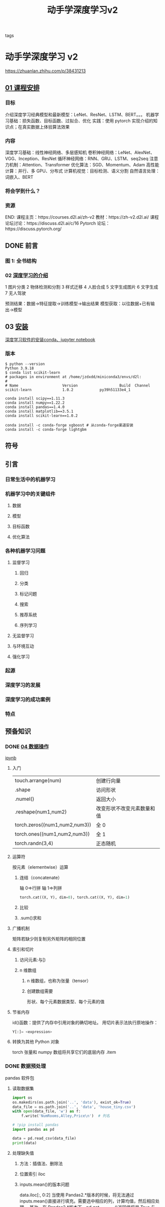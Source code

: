 :PROPERTIES:
:ID: edf9a68c-f079-451b-8050-b95ab75ec892
:END:
#+title: 动手学深度学习v2
#+FILETAGS: :º0_note:
#+STARTUP: indent
#+STARTUP: inlineimages
#+ATTR_ORG: :width 500
- tags :: 
* 动手学深度学习 v2
:PROPERTIES:
:NOTER_DOCUMENT: ../../研究生/深度学习/d2l-zh-pytorch.pdf
:END:
https://zhuanlan.zhihu.com/p/38431213
** [[file:d:/BaiduSyncdisk/foam-template-master/研究生/深度学习/ppt/part-0_1.pdf::%PDF-1.4][01 课程安排]]
*** 目标
介绍深度学习经典模型和最新模型：LeNet、ResNet、LSTM、BERT。。。
机器学习基础：损失函数、目标函数、过拟合、优化
实践：使用 pytorch 实现介绍的知识点；在真实数据上体验算法效果
*** 内容
深度学习基础：线性神经网络、多层感知机
卷积神经网络：LeNet、AlexNet、VGG、Inception、ResNet
循环神经网络：RNN、GRU、LSTM、seq2seq
注意力机制：Attention、Transformer
优化算法：SGD、Momentum、Adam
高性能计算：并行、多 GPU、分布式
计算机视觉：目标检测、语义分割
自然语言处理：词嵌入、BERT
*** 将会学到什么？
[[file:./$2023111910430Image/_20231119_110245_m3ja6R.png]]
*** 资源
END:
课程主页：https://courses.d2l.ai/zh-v2
教材：https://zh-v2.d2l.ai/
课程论坛讨论：https://discuss.d2l.ai/c/16
Pytorch 论坛：https://discuss.pytorch.org/
** DONE 前言
CLOSED: [2023-11-24 Fri 21:58]
:PROPERTIES:
:NOTER_PAGE: (19 . 0.092917)
:END:
*** 图 1: 全书结构
:PROPERTIES:
:NOTER_PAGE: 22
:END:
[[file:./$2023111910430Image/_20231119_111024_0KmyWa.png]]
*** 02 [[file:d:/BaiduSyncdisk/foam-template-master/研究生/深度学习/ppt/part-0_2.pdf][深度学习的介绍]]
1 图片分类
2 物体检测和分割
3 样式迁移
4 人脸合成
5 文字生成图片
6 文字生成
7 无人驾驶

预测结果：数据->特征提取->训练模型->输出结果
模型获取：以往数据+已有输出->模型
** 03 [[file:d:/BaiduSyncdisk/foam-template-master/研究生/深度学习/ppt/part-0_3.pdf][安装]]
:PROPERTIES:
:NOTER_PAGE: (27 . 0.092917)
:END:
[[id:2023-11-19T120056][深度学习软件的安装conda、jupyter notebook]]
*** 版本
#+begin_src shell
$ python --version
Python 3.9.18
$ conda list scikit-learn
# packages in environment at /home/jzdxdd/miniconda3/envs/d2l:
#
# Name                    Version                   Build  Channel
scikit-learn              1.0.2            py39h51133e4_1
#+end_src

#+begin_src shell
conda install scipy==1.11.3
conda install numpy==1.22.2
conda install pandas==1.4.0
conda install matplotlib==3.5.1
conda install scikit-learn==1.0.2

conda install -c conda-forge xgboost # 从conda-forge渠道安装
conda install -c conda-forge lightgbm
#+end_src
** 符号
:PROPERTIES:
:NOTER_PAGE: (31 . 0.092917)
:END:
** 引言
:PROPERTIES:
:NOTER_PAGE: (35 . 0.092917)
:END:
*** 日常生活中的机器学习
:PROPERTIES:
:NOTER_PAGE: (36 . 0.185619)
:END:
*** 机器学习中的关键组件
:PROPERTIES:
:NOTER_PAGE: (37 . 0.649268)
:END:
**** 数据
:PROPERTIES:
:NOTER_PAGE: (38 . 0.092917)
:END:
**** 模型
:PROPERTIES:
:NOTER_PAGE: (39 . 0.092917)
:END:
**** 目标函数
:PROPERTIES:
:NOTER_PAGE: (39 . 0.243965)
:END:
**** 优化算法
:PROPERTIES:
:NOTER_PAGE: (39 . 0.722639)
:END:
*** 各种机器学习问题
:PROPERTIES:
:NOTER_PAGE: (40 . 0.092917)
:END:
**** 监督学习
:PROPERTIES:
:NOTER_PAGE: (40 . 0.213548)
:END:
***** 回归
:PROPERTIES:
:NOTER_PAGE: (41 . 0.125076)
:END:
***** 分类
:PROPERTIES:
:NOTER_PAGE: (41 . 0.655985)
:END:
***** 标记问题
:PROPERTIES:
:NOTER_PAGE: (43 . 0.092917)
:END:
***** 搜索
:PROPERTIES:
:NOTER_PAGE: (44 . 0.125429)
:END:
***** 推荐系统
:PROPERTIES:
:NOTER_PAGE: (44 . 0.390732)
:END:
***** 序列学习
:PROPERTIES:
:NOTER_PAGE: (45 . 0.660758)
:END:
**** 无监督学习
:PROPERTIES:
:NOTER_PAGE: (47 . 0.092917)
:END:
**** 与环境互动
:PROPERTIES:
:NOTER_PAGE: (47 . 0.614306)
:END:
**** 强化学习
:PROPERTIES:
:NOTER_PAGE: (48 . 0.615985)
:END:
*** 起源
:PROPERTIES:
:NOTER_PAGE: (50 . 0.092917)
:END:
*** 深度学习的发展
:PROPERTIES:
:NOTER_PAGE: (51 . 0.622967)
:END:
*** 深度学习的成功案例
:PROPERTIES:
:NOTER_PAGE: (53 . 0.444773)
:END:
*** 特点
:PROPERTIES:
:NOTER_PAGE: (55 . 0.092917)
:END:
** 预备知识
:PROPERTIES:
:NOTER_PAGE: (57 . 0.092917)
:END:
*** DONE [[file:d:/BaiduSyncdisk/foam-template-master/研究生/深度学习/ppt/part-0_4.pdf][04 数据操作]]
CLOSED: [2023-11-21 Tue 19:47]
:PROPERTIES:
:NOTER_PAGE: (58 . 0.092917)
:END:
[[file:d:/BaiduSyncdisk/foam-template-master/研究生/深度学习/d2l-zh/pytorch/chapter_preliminaries/ndarray.ipynb][ipynb]]
**** 入门
:PROPERTIES:
:NOTER_PAGE: (58 . 0.319495)
:END:
| touch.arrange(num)            | 创建行向量              |
| .shape                        | 访问形状                |
| .numel()                      | 返回大小                |
| .reshape(num1,num2)           | 改变形状不改变元素数量和值 |
| torch.zeros((num1,num2,num3)) | 全 0                   |
| torch.ones((num1,num2,num3))  | 全 1                   |
| torch.randn(3,4)              | 正态随机                |
**** 运算符
:PROPERTIES:
:NOTER_PAGE: (60 . 0.614053)
:END:
按元素（elementwise）运算
***** 连结（concatenate）
轴 0⇒行拼
轴 1⇒列拼

#+begin_src python
torch.cat((X, Y), dim=0), torch.cat((X, Y), dim=1)
#+end_src
***** 比较
***** .sum()求和
**** 广播机制
:PROPERTIES:
:NOTER_PAGE: (62 . 0.363813)
:END:
矩阵若缺少则复制另外矩阵的相同位置
**** 索引和切片
:PROPERTIES:
:NOTER_PAGE: (63 . 0.187146)
:END:
***** 访问元素:与[)
[[file:./$2023111910430Image/_20231119_161843_pVOHj9.png]]
***** n 维数组
:PROPERTIES:
:NOTER_PAGE: 58
:END:
****** n 维数组，也称为张量（tensor）
****** 创建数组需要
形状、每个元素数据类型、每个元素的值
**** 节省内存
:PROPERTIES:
:NOTER_PAGE: (64 . 0.092917)
:END:
id()函数：提供了内存中引用对象的确切地址。
用切片表示法执行原地操作：
#+begin_src python
Y[:]= <expression>
#+end_src
**** 转换为其他 Python 对象
:PROPERTIES:
:NOTER_PAGE: (65 . 0.092917)
:END:
torch 张量和 numpy 数组将共享它们的底层内存
.item
*** DONE 数据预处理
CLOSED: [2023-11-21 Tue 21:29]
:PROPERTIES:
:NOTER_PAGE: (65 . 0.728093)
:END:
pandas 软件包
**** 读取数据集
:PROPERTIES:
:NOTER_PAGE: (66 . 0.092917)
:END:
#+begin_src python
  import os
  os.makedirs(os.path.join('..', 'data'), exist_ok=True)
  data_file = os.path.join('..', 'data', 'house_tiny.csv')
  with open(data_file, 'w') as f:
      f.write('NumRooms,Alley,Price\n')  # 列名
    
  # !pip install pandas
  import pandas as pd

  data = pd.read_csv(data_file)
  print(data)
#+end_src
**** 处理缺失值
:PROPERTIES:
:NOTER_PAGE: (66 . 0.701553)
:END:
***** 方法：插值法、删除法
***** 位置索引 iloc
***** inputs.mean()的版本问题
data.iloc[:, 0:2]
当使用 Pandas2.*版本的时候，将无法通过 inputs.mean()直接进行填充。需要选中相应的列，计算均值，然后相应处理。 其次，在 Pandas2.*版本下，pd.get_dummies()返回值将是 True 与 False 的形式，但与 1, 0 是通用的。
如果遇到 inputs = inputs.fillna(inputs.mean())报错：TypeError: can only concatenate str (not “int”) to str 可以采用：inputs = inputs.fillna(inputs.select_dtypes(include='number').mean())
**** 转换为张量格式
:PROPERTIES:
:NOTER_PAGE: (67 . 0.559798)
:END:
.to_numpy
*** TODO 线性代数
:PROPERTIES:
:NOTER_PAGE: (68 . 0.357551)
:END:
**** 标量
:PROPERTIES:
:NOTER_PAGE: (68 . 0.493422)
:END:
指数 x**y $x^y$
**** 向量
:PROPERTIES:
:NOTER_PAGE: (69 . 0.151174)
:END:
***** 长度、维度和形状
:PROPERTIES:
:NOTER_PAGE: (70 . 0.092917)
:END:
#+begin_src python
.arrange
len(x)
x.shape
#+end_src
**** 矩阵
:PROPERTIES:
:NOTER_PAGE: (70 . 0.523359)
:END:
矩阵转置 A.T
***** 特殊矩阵
****** 正交矩阵
****** TODO 置换矩阵
置换矩阵就是重新排列后的单位矩阵
[[file:./mainImage/screenshot_20231122_191442.png]]
**** 张量
:PROPERTIES:
:NOTER_PAGE: (72 . 0.295278)
:END:
**** 张量算法的基本性质
:PROPERTIES:
:NOTER_PAGE: (72 . 0.708977)
:END:
***** 矩阵复制
B = A.clone()
***** 矩阵乘法
两个矩阵的按元素乘法称为 Hadamard 积（Hadamard product）
$A B \neq A \odot B$
A*B
**** 降维
:PROPERTIES:
:NOTER_PAGE: (74 . 0.234318)
:END:
#+begin_src python
A_sum_axis0 = A.sum(axis=0)
A_sum_axis1 = A.sum(axis=1)
A.sum(axis=[0, 1]) # 结果和A.sum()相同

A.mean(), A.sum() / A.numel()
A.mean(axis=0), A.sum(axis=0) / A.shape[0]
#+end_src
***** 非降维求和
:PROPERTIES:
:NOTER_PAGE: (75 . 0.498106)
:END:
#+begin_src python
sum_A = A.sum(axis=1, keepdims=True)
#+end_src
沿某个轴计算 A 元素的累积总和，比如 axis=0（按行计算），可以调用 cumsum 函数
#+begin_src python
A.cumsum(axis=0)
#+end_src
**** 点积（Dot Product）
:PROPERTIES:
:NOTER_PAGE: (76 . 0.417172)
:END:
#+begin_src python
torch.dot(x, y)
#+end_src
当权重为非负数且和为 1（即$ ( \sum _ { i = 1 } ^ { d } w _ { i } = 1 )  $）时，点积表示加权平均（weighted average）。
**** TODO 矩阵-向量积
:PROPERTIES:
:NOTER_PAGE: (77 . 0.092917)
:END:
#+begin_src python
torch.mv(A, x)
#+end_src
https://blog.csdn.net/zhinanpolang/article/details/104957513
**** 矩阵-矩阵乘法
:PROPERTIES:
:NOTER_PAGE: (77 . 0.638763)
:END:
#+begin_src python
torch.mm(A, B)
#+end_src
**** 范数（norm）
:PROPERTIES:
:NOTER_PAGE: (78 . 0.621199)
:END:
***** 向量范数的性质
向量范数是将向量映射到标量的函数 f
$f ( a \mathbf{x} ) = | \alpha | f ( \mathbf{x} )$
$ f(\mathbf{x}+\mathbf{y}) \leq f(\mathbf{x})+f(\mathbf{y})$
$f(\mathbf{x}) \geq 0 $
$\forall i,[\mathbf{x}]_i=0 \Leftrightarrow f(\mathbf{x})=0$
***** $L_2$范数
$\|\mathbf{x}\|_2=\|\mathbf{x}\|=\sqrt{\sum_{i=1}^n x_i^2}$
#+begin_src python
torch.norm(u)
#+end_src
***** $L_1$范数
$\|\mathbf{x}\|_1=\sum_{i=1}^n\left|x_i\right|$
#+begin_src python
torch.abs(u).sum()
#+end_src
***** $L_p$范数
$\|\mathbf{x}\|_p=\left(\sum_{i=1}^n\left|x_i\right|^p\right)^{1 / p}$
***** 矩阵的范数
****** TODO 矩阵范数
https://zhuanlan.zhihu.com/p/507328276
[[file:./mainImage/screenshot_20231122_190351.png]]
[[file:./mainImage/screenshot_20231122_191601.png]]
****** Frobenius 范数
 矩阵 $\mathbf{X} \in \mathbb{R}^{m \times n}$ 的 Frobenius 范数 (Frobenius norm) 是矩阵元素平方和的平方根:
$\|\mathbf{X}\|_F=\sqrt{\sum_{i=1}^m \sum_{j=1}^n x_{i j}^2} $
*Frobenius* 范数满足向量范数的所有性质，它就像是矩阵形向量的 L2 范数
#+begin_src python
torch.norm(torch.ones((4, 9)))
#+end_src
**** 范数和目标
:PROPERTIES:
:NOTER_PAGE: (80 . 0.200581)
:END:
试图解决优化问题：最大化分配给观测数据的概率;
最小化预测和真实观测之间的距离。
**** 关于线性代数的更多信息
:PROPERTIES:
:NOTER_PAGE: (80 . 0.323523)
:END:
https://d2l.ai/chapter_appendix-mathematics-for-deep-learning/geometry-linear-algebraic-ops.html
*** TODO 微积分
:PROPERTIES:
:NOTER_PAGE: (81 . 0.401578)
:END:
**** 将拟合模型的任务分解为两个关键问题：
***** 优化（optimization）：
用模型拟合观测数据的过程；
***** 泛化（generalization）：
数学原理和实践者的智慧，能够指导我们生成出有效性超出用于训练的数据集本身的模型。
**** 导数和微分
:PROPERTIES:
:NOTER_PAGE: (82 . 0.19154)
:END:
***** %matplotlib inline
是在 Jupyter Notebook 中使用的魔术命令（magic command），它用于在 notebook 中嵌入
matplotlib 绘图，并将图像直接显示在 notebook 中而不是弹出一个新窗口。
***** f-string 来格式化输出
***** 注释#@save 是一个特殊的标记，会将对应的函数、类或语句保存在 d2l 包
#+begin_src python
#@save
# X和Y轴的数据，x轴和y轴的标签，图例，坐标轴的范围等
def plot(X, Y=None, xlabel=None, ylabel=None, legend=None, xlim=None,
         ylim=None, xscale='linear', yscale='linear',
         fmts=('-', 'm--', 'g-.', 'r:'), figsize=(3.5, 2.5), axes=None):
    """绘制数据点"""
    # 如果没有传入图例参数，则将图例设置为空列表
    if legend is None:
        legend = []

    # 调用set_figsize函数设置图形的大小
    set_figsize(figsize)
    # 如果没有传入axes参数，则获取当前活动的图形对象。
    axes = axes if axes else d2l.plt.gca()

    # 如果X有一个轴，输出True
    def has_one_axis(X):
        return (hasattr(X, "ndim") and X.ndim == 1 or isinstance(X, list)
                and not hasattr(X[0], "__len__"))

    # 如果X只有一个轴，则将其转换为列表
    if has_one_axis(X):
        X = [X]

    # 如果Y为空，则将X和Y都设置为长度为X长度的空列表。如果Y只有一个轴，则将其转换为列表。
    if Y is None:
        X, Y = [[]] * len(X), X
    elif has_one_axis(Y):
        Y = [Y]

    # 如果X和Y的长度不相等，则将X复制为与Y相同长度的列表
    if len(X) != len(Y):
        X = X * len(Y)

    # 清除当前图形对象的所有轴
    axes.cla()

    for x, y, fmt in zip(X, Y, fmts):
        if len(x):
            axes.plot(x, y, fmt)
        else:
            axes.plot(y, fmt)
            
    # 使用zip函数将X、Y和fmts进行迭代，根据fmts中的格式绘制数据点。
    set_axes(axes, xlabel, ylabel, xlim, ylim, xscale, yscale, legend)
#+end_src
***** 绘制图形
#+begin_src python
  x = np.arange(0, 3, 0.1)
  plot(x, [f(x), 2 * x - 3], 'x', 'f(x)', legend=['f(x)', 'Tangent line (x=1)'])

  import numpy as np
  from d2l import torch as d2l
  import os
  os.environ["KMP_DUPLICATE_LIB_OK"]="TRUE"
  x = np.arange(0.5, 3, 0.2)
  d2l.plot(x, [x ** 3 - 1 / x, 4 * x - 4], 'x', 'f(x)', legend=['f(x)', 'Tangent line (x=1)'])
  d2l.plt.show();
#+end_src
**** 偏导数
:PROPERTIES:
:NOTER_PAGE: (86 . 0.092917)
:END:
**** TODO [[file:/mnt/d/BaiduSyncdisk/foam-template-master/研究生/深度学习/ppt/part-0_6.pdf][06梯度]]
:PROPERTIES:
:NOTER_PAGE: (86 . 0.344987)
:END:
***** $\partial y / \partial \mathbf{x}$
导数拓展到向量
[[file:./$2023111910430Image/_20231122_223519_wlsrba.png]]
[[file:./$2023111910430Image/_20231122_223715_kdpVpy.png]]
***** $\partial \mathbf{y} / \partial x$
[[file:./$2023111910430Image/_20231122_223747_DcdY0f.png]]
***** $\partial \mathbf{y} / \partial \mathbf{x}$
[[file:./$2023111910430Image/_20231122_223822_ylLBh2.png]]
[[file:./$2023111910430Image/_20231122_223912_kZm6WV.png]]
***** TODO 矩阵求导

假设$\mathbf{x}$为$n$维向量，在微分多元函数时经常使用以下规则:

 对于所有$\mathbf{A} \in \mathbb{R}^{m \times n}$，都有$\nabla_{\mathbf{x}} \mathbf{A} \mathbf{x} = \mathbf{A}^\top$
 对于所有$\mathbf{A} \in \mathbb{R}^{n \times m}$，都有$\nabla_{\mathbf{x}} \mathbf{x}^\top \mathbf{A}  = \mathbf{A}$
 对于所有$\mathbf{A} \in \mathbb{R}^{n \times n}$，都有$\nabla_{\mathbf{x}} \mathbf{x}^\top \mathbf{A} \mathbf{x}  = (\mathbf{A} + \mathbf{A}^\top)\mathbf{x}$
 $\nabla_{\mathbf{x}} \|\mathbf{x} \|^2 = \nabla_{\mathbf{x}} \mathbf{x}^\top \mathbf{x} = 2\mathbf{x}$

同样，对于任何矩阵$\mathbf{X}$，都有$\nabla_{\mathbf{X}} \|\mathbf{X} \|_F^2 = 2\mathbf{X}$。
正如我们之后将看到的，梯度对于设计深度学习中的优化算法有很大用处。
***** TODO 矩阵公式参考
****** 分子布局与分母布局
视频里采用的都是分子布局
在套公式的时候注意布局，一般是分母布局
“直观上讲，分子布局，就是分子是列向量形式，分母是行向量形式。分母布局则相反”。
****** “分子布局的本质：
分子是标量、列向量、矩阵向量化后的列向量
分母是标量、列向量转置后的行向量、矩阵的转置矩阵、矩阵向量化后的列向量转置后的行向量。

那么，第一个分子标量，分母列向量的形式。因为是分子布局，分子标量不用管，分母是列向量，根据第二句话，列向量需要转置成行向量。标量对行向量求偏导，也就是行向量。

第二个分子列向量，分子标量。符合分子布局，直接求偏导，所以为列向量。

第三个分子列向量，分母列向量。根据第二句话，分母应该转置成行向量。之后就根据沐神在视频里的解释，将分子的一个个元素分别对分母求偏导，得到多个行向量，而这些行向量以列向量的方式组合在一起，形成矩阵。

而最后拓展到矩阵，因为是分子布局，总体来说就是对分子矩阵不变，分母矩阵转置。
[[file:/mnt/d/BaiduSyncdisk/foam-template-master/研究生/深度学习/matrix-cook-book.pdf][matric-cook-book]]
[[file:./mainImage/screenshot_20231124_190546.png]]
https://zhuanlan.zhihu.com/p/629989192
https://zhuanlan.zhihu.com/p/661750788
https://www.zhihu.com/question/528230648
https://www.zhihu.com/question/25399811
https://www.zhihu.com/question/264192195

https://blog.csdn.net/daaikuaichuan/article/details/80620518

矩阵求导的本质与分子布局、分母布局的本质（矩阵求导——本质篇）：https://zhuanlan.zhihu.com/p/263777564
矩阵求导公式的数学推导（矩阵求导——基础篇）：https://zhuanlan.zhihu.com/p/273729929
矩阵求导公式的数学推导（矩阵求导——进阶篇）：https://zhuanlan.zhihu.com/p/288541909
**** 07 [[file:/mnt/d/BaiduSyncdisk/foam-template-master/研究生/深度学习/ppt/part-0_7.pdf][链式法则]]
:PROPERTIES:
:NOTER_PAGE: (86 . 0.718763)
:END:
***** 向量链式法则
[[file:./mainImage/screenshot_20231124_185858.png]]
***** TODO 计算图
[[file:./mainImage/screenshot_20231124_195453.png]]
*** DONE 自动微分（automatic differentiation）
CLOSED: [2023-11-22 Wed 22:32]
:PROPERTIES:
:NOTER_PAGE: (87 . 0.563131)
:END:
自动微分使系统能够随后反向传播梯度。
这里，反向传播（backpropagate）意味着跟踪整个计算图，填充关于每个参数的偏导数。
**** 一个简单的例子
:PROPERTIES:
:NOTER_PAGE: (88 . 0.092917)
:END:
***** 一个标量函数关于向量 x 的梯度是向量，并且与 x 具有相同的形状
***** .grad
#+begin_src python
x.requires_grad_(True)  # 等价于x=torch.arange(4.0,requires_grad=True)
x.grad  # 默认值是None
#+end_src
这段代码使用了 PyTorch 库来创建一个张量 x，并对其进行了一些操作。让我一步步解释：

x.requires_grad_(True)：通过调用 requires_grad_方法，将张量 x 设置为需要计算梯度。这意味着当我们对 x 进行操作和计算时，PyTorch 将会自动追踪并计算其梯度。
x = torch.arange(4.0, requires_grad=True)：这是另一种创建具有梯度追踪功能的张量 x 的方式。torch.arange 函数用于创建一个从 0 到 3 的张量，步长为 1，并将 requires_grad 参数设置为 True，表示该张量需要计算梯度。
x.grad：这是张量 x 的 grad 属性，用于获取计算得到的梯度值。在刚创建的时候，默认情况下，x.grad 的值是 None，表示尚未进行任何计算或者还未通过反向传播计算梯度。

综合起来，这段代码创建了一个需要计算梯度的张量 x，并且展示了 x.grad 属性的默认值为 None。在进行实际计算和反向传播之后，才能得到 x.grad 的具体值。
***** tensor(28., grad_fn=<MulBackward0>)：
这是一个 PyTorch 张量的输出。其中 28.是计算得到的结果值，
而 grad_fn=<MulBackward0>表示该张量是通过乘法操作进行计算得到的，
并且具有梯度函数（grad_fn）用于反向传播计算梯度
***** 清除累计梯度
#+begin_src python
# 在默认情况下，PyTorch会累积梯度，我们需要清除之前的值
x.grad.zero_()
y = x.sum()
y.backward()
x.grad
#+end_src
**** 非标量变量的反向传播
:PROPERTIES:
:NOTER_PAGE: (89 . 0.270619)
:END:
[[file:./mainImage/screenshot_20231124_194526.png]]
[[file:./mainImage/screenshot_20231124_194642.png]]
[[file:./mainImage/screenshot_20231124_194737.png]]
**** 分离计算
:PROPERTIES:
:NOTER_PAGE: (89 . 0.646263)
:END:
将某些计算移动到记录的计算图之外
梯度不会向后流经 u 到 x
.detach
**** Python 控制流的梯度计算
:PROPERTIES:
:NOTER_PAGE: (90 . 0.428977)
:END:
即使构建函数的计算图需要通过 Python 控制流（例如，条件、循环或任意函数调用），我们仍然可以计算得到的变量的梯度
*** TODO 概率
:PROPERTIES:
:NOTER_PAGE: (91 . 0.526641)
:END:
**** 基本概率论
:PROPERTIES:
:NOTER_PAGE: (92 . 0.681881)
:END:
***** 概率论公理
:PROPERTIES:
:NOTER_PAGE: (94 . 0.699848)
:END:
***** 随机变量
:PROPERTIES:
:NOTER_PAGE: (95 . 0.240253)
:END:
**** 处理多个随机变量
:PROPERTIES:
:NOTER_PAGE: (95 . 0.601641)
:END:
***** 联合概率
:PROPERTIES:
:NOTER_PAGE: (96 . 0.092917)
:END:
***** 条件概率
:PROPERTIES:
:NOTER_PAGE: (96 . 0.220455)
:END:
***** 贝叶斯定理
:PROPERTIES:
:NOTER_PAGE: (96 . 0.322172)
:END:
***** 边际化
:PROPERTIES:
:NOTER_PAGE: (96 . 0.523384)
:END:
***** 独立性
:PROPERTIES:
:NOTER_PAGE: (96 . 0.706364)
:END:
***** 应用
:PROPERTIES:
:NOTER_PAGE: (97 . 0.092917)
:END:
**** 期望和方差
:PROPERTIES:
:NOTER_PAGE: (98 . 0.465114)
:END:
*** 查阅文档
:PROPERTIES:
:NOTER_PAGE: (99 . 0.451351)
:END:
**** 查找模块中的所有函数和类
:PROPERTIES:
:NOTER_PAGE: (99 . 0.56952)
:END:
**** 查找特定函数和类的用法
:PROPERTIES:
:NOTER_PAGE: (100 . 0.501073)
:END:
** 线性神经网络
:PROPERTIES:
:NOTER_PAGE: (103 . 0.092917)
:END:
*** 线性回归
:PROPERTIES:
:NOTER_PAGE: (103 . 0.551187)
:END:
**** 线性回归的基本元素
:PROPERTIES:
:NOTER_PAGE: (104 . 0.092917)
:END:
***** 线性模型
:PROPERTIES:
:NOTER_PAGE: (104 . 0.37678)
:END:
***** 损失函数
:PROPERTIES:
:NOTER_PAGE: (105 . 0.297588)
:END:
***** 解析解
:PROPERTIES:
:NOTER_PAGE: (106 . 0.092917)
:END:
***** 随机梯度下降
:PROPERTIES:
:NOTER_PAGE: (106 . 0.309848)
:END:
***** 用模型进行预测
:PROPERTIES:
:NOTER_PAGE: (107 . 0.29899)
:END:
**** 矢量化加速
:PROPERTIES:
:NOTER_PAGE: (107 . 0.46428)
:END:
**** 正态分布与平方损失
:PROPERTIES:
:NOTER_PAGE: (109 . 0.261048)
:END:
**** 从线性回归到深度网络
:PROPERTIES:
:NOTER_PAGE: (110 . 0.785669)
:END:
***** 神经网络图
:PROPERTIES:
:NOTER_PAGE: (111 . 0.092917)
:END:
***** 生物学
:PROPERTIES:
:NOTER_PAGE: (111 . 0.528018)
:END:
*** 线性回归的从零开始实现
:PROPERTIES:
:NOTER_PAGE: (113 . 0.12548)
:END:
**** 生成数据集
:PROPERTIES:
:NOTER_PAGE: (113 . 0.402753)
:END:
**** 读取数据集
:PROPERTIES:
:NOTER_PAGE: (114 . 0.519242)
:END:
**** 初始化模型参数
:PROPERTIES:
:NOTER_PAGE: (116 . 0.092917)
:END:
**** 定义模型
:PROPERTIES:
:NOTER_PAGE: (116 . 0.318914)
:END:
**** 定义损失函数
:PROPERTIES:
:NOTER_PAGE: (116 . 0.545202)
:END:
**** 定义优化算法
:PROPERTIES:
:NOTER_PAGE: (116 . 0.734722)
:END:
**** 训练
:PROPERTIES:
:NOTER_PAGE: (117 . 0.239848)
:END:
*** 线性回归的简洁实现
:PROPERTIES:
:NOTER_PAGE: (119 . 0.092917)
:END:
**** 生成数据集
:PROPERTIES:
:NOTER_PAGE: (119 . 0.25947)
:END:
**** 读取数据集
:PROPERTIES:
:NOTER_PAGE: (119 . 0.531414)
:END:
**** 定义模型
:PROPERTIES:
:NOTER_PAGE: (120 . 0.492942)
:END:
**** 初始化模型参数
:PROPERTIES:
:NOTER_PAGE: (121 . 0.179104)
:END:
**** 定义损失函数
:PROPERTIES:
:NOTER_PAGE: (121 . 0.487336)
:END:
**** 定义优化算法
:PROPERTIES:
:NOTER_PAGE: (121 . 0.62125)
:END:
**** 训练
:PROPERTIES:
:NOTER_PAGE: (122 . 0.092917)
:END:
*** softmax 回归
:PROPERTIES:
:NOTER_PAGE: (123 . 0.453258)
:END:
**** 分类问题
:PROPERTIES:
:NOTER_PAGE: (124 . 0.092917)
:END:
**** 网络架构
:PROPERTIES:
:NOTER_PAGE: (124 . 0.395859)
:END:
**** 全连接层的参数开销
:PROPERTIES:
:NOTER_PAGE: (125 . 0.092917)
:END:
**** softmax 运算
:PROPERTIES:
:NOTER_PAGE: (125 . 0.224886)
:END:
**** 小批量样本的矢量化
:PROPERTIES:
:NOTER_PAGE: (126 . 0.092917)
:END:
**** 损失函数
:PROPERTIES:
:NOTER_PAGE: (126 . 0.347361)
:END:
***** 对数似然
:PROPERTIES:
:NOTER_PAGE: (126 . 0.450606)
:END:
***** softmax 及其导数
:PROPERTIES:
:NOTER_PAGE: (127 . 0.092917)
:END:
***** 交叉熵损失
:PROPERTIES:
:NOTER_PAGE: (127 . 0.46274)
:END:
**** 信息论基础
:PROPERTIES:
:NOTER_PAGE: (127 . 0.622816)
:END:
***** 熵
:PROPERTIES:
:NOTER_PAGE: (127 . 0.707184)
:END:
***** 信息量
:PROPERTIES:
:NOTER_PAGE: (128 . 0.092917)
:END:
***** 重新审视交叉熵
:PROPERTIES:
:NOTER_PAGE: (128 . 0.307134)
:END:
**** 模型预测和评估
:PROPERTIES:
:NOTER_PAGE: (128 . 0.473927)
:END:
*** 图像分类数据集
:PROPERTIES:
:NOTER_PAGE: (129 . 0.354924)
:END:
**** 读取数据集
:PROPERTIES:
:NOTER_PAGE: (129 . 0.645278)
:END:
**** 读取小批量
:PROPERTIES:
:NOTER_PAGE: (131 . 0.437929)
:END:
**** 整合所有组件
:PROPERTIES:
:NOTER_PAGE: (132 . 0.092917)
:END:
*** softmax 回归的从零开始实现
:PROPERTIES:
:NOTER_PAGE: (133 . 0.246098)
:END:
**** 初始化模型参数
:PROPERTIES:
:NOTER_PAGE: (133 . 0.513914)
:END:
**** 定义 softmax 操作
:PROPERTIES:
:NOTER_PAGE: (134 . 0.092917)
:END:
**** 定义模型
:PROPERTIES:
:NOTER_PAGE: (135 . 0.236402)
:END:
**** 定义损失函数
:PROPERTIES:
:NOTER_PAGE: (135 . 0.405467)
:END:
**** 分类精度
:PROPERTIES:
:NOTER_PAGE: (136 . 0.151174)
:END:
**** 训练
:PROPERTIES:
:NOTER_PAGE: (137 . 0.674697)
:END:
**** 预测
:PROPERTIES:
:NOTER_PAGE: (140 . 0.40976)
:END:
*** softmax 回归的简洁实现
:PROPERTIES:
:NOTER_PAGE: (141 . 0.470985)
:END:
**** 初始化模型参数
:PROPERTIES:
:NOTER_PAGE: (142 . 0.092917)
:END:
**** 重新审视 Softmax 的实现
:PROPERTIES:
:NOTER_PAGE: (142 . 0.395568)
:END:
**** 优化算法
:PROPERTIES:
:NOTER_PAGE: (143 . 0.364179)
:END:
**** 训练
:PROPERTIES:
:NOTER_PAGE: (143 . 0.516465)
:END:
** 多层感知机
:PROPERTIES:
:NOTER_PAGE: (145 . 0.092917)
:END:
*** 多层感知机
:PROPERTIES:
:NOTER_PAGE: (145 . 0.608624)
:END:
**** 隐藏层
:PROPERTIES:
:NOTER_PAGE: (146 . 0.092917)
:END:
***** 线性模型可能会出错
:PROPERTIES:
:NOTER_PAGE: (146 . 0.223371)
:END:
***** 在网络中加入隐藏层
:PROPERTIES:
:NOTER_PAGE: (146 . 0.641098)
:END:
***** 从线性到非线性
:PROPERTIES:
:NOTER_PAGE: (147 . 0.417247)
:END:
***** 通用近似定理
:PROPERTIES:
:NOTER_PAGE: (148 . 0.232134)
:END:
**** 激活函数
:PROPERTIES:
:NOTER_PAGE: (148 . 0.455593)
:END:
***** ReLU 函数
:PROPERTIES:
:NOTER_PAGE: (148 . 0.662475)
:END:
***** sigmoid 函数
:PROPERTIES:
:NOTER_PAGE: (150 . 0.092917)
:END:
***** tanh 函数
:PROPERTIES:
:NOTER_PAGE: (151 . 0.293497)
:END:
*** 多层感知机的从零开始实现
:PROPERTIES:
:NOTER_PAGE: (153 . 0.092917)
:END:
**** 初始化模型参数
:PROPERTIES:
:NOTER_PAGE: (153 . 0.34452)
:END:
**** 激活函数
:PROPERTIES:
:NOTER_PAGE: (154 . 0.092917)
:END:
**** 模型
:PROPERTIES:
:NOTER_PAGE: (154 . 0.248396)
:END:
**** 损失函数
:PROPERTIES:
:NOTER_PAGE: (154 . 0.455896)
:END:
**** 训练
:PROPERTIES:
:NOTER_PAGE: (154 . 0.629053)
:END:
*** 多层感知机的简洁实现
:PROPERTIES:
:NOTER_PAGE: (156 . 0.12548)
:END:
**** 模型
:PROPERTIES:
:NOTER_PAGE: (156 . 0.306275)
:END:
*** 模型选择、欠拟合和过拟合
:PROPERTIES:
:NOTER_PAGE: (157 . 0.591465)
:END:
**** 训练误差和泛化误差
:PROPERTIES:
:NOTER_PAGE: (158 . 0.232033)
:END:
***** 统计学习理论
:PROPERTIES:
:NOTER_PAGE: (159 . 0.092917)
:END:
***** 模型复杂性
:PROPERTIES:
:NOTER_PAGE: (159 . 0.678283)
:END:
**** 模型选择
:PROPERTIES:
:NOTER_PAGE: (160 . 0.312639)
:END:
***** 验证集
:PROPERTIES:
:NOTER_PAGE: (160 . 0.484078)
:END:
***** K 折交叉验证
:PROPERTIES:
:NOTER_PAGE: (161 . 0.092917)
:END:
**** 欠拟合还是过拟合？
:PROPERTIES:
:NOTER_PAGE: (161 . 0.220909)
:END:
***** 模型复杂性
:PROPERTIES:
:NOTER_PAGE: (161 . 0.459015)
:END:
***** 数据集大小
:PROPERTIES:
:NOTER_PAGE: (162 . 0.337765)
:END:
**** 多项式回归
:PROPERTIES:
:NOTER_PAGE: (162 . 0.518725)
:END:
***** 生成数据集
:PROPERTIES:
:NOTER_PAGE: (162 . 0.72298)
:END:
***** 对模型进行训练和测试
:PROPERTIES:
:NOTER_PAGE: (164 . 0.092917)
:END:
***** 三阶多项式函数拟合(正常)
:PROPERTIES:
:NOTER_PAGE: (165 . 0.092917)
:END:
***** 线性函数拟合(欠拟合)
:PROPERTIES:
:NOTER_PAGE: (165 . 0.519066)
:END:
***** 高阶多项式函数拟合(过拟合)
:PROPERTIES:
:NOTER_PAGE: (166 . 0.297639)
:END:
*** 权重衰减
:PROPERTIES:
:NOTER_PAGE: (167 . 0.560038)
:END:
**** 高维线性回归
:PROPERTIES:
:NOTER_PAGE: (169 . 0.092917)
:END:
**** 从零开始实现
:PROPERTIES:
:NOTER_PAGE: (169 . 0.532551)
:END:
***** 初始化模型参数
:PROPERTIES:
:NOTER_PAGE: (169 . 0.619508)
:END:
***** 定义 L2 范数惩罚
:PROPERTIES:
:NOTER_PAGE: (170 . 0.092917)
:END:
***** 定义训练代码实现
:PROPERTIES:
:NOTER_PAGE: (170 . 0.228119)
:END:
***** 忽略正则化直接训练
:PROPERTIES:
:NOTER_PAGE: (170 . 0.666187)
:END:
***** 使用权重衰减
:PROPERTIES:
:NOTER_PAGE: (171 . 0.293801)
:END:
**** 简洁实现
:PROPERTIES:
:NOTER_PAGE: (171 . 0.696717)
:END:
*** 暂退法（Dropout）
:PROPERTIES:
:NOTER_PAGE: (174 . 0.172273)
:END:
**** 重新审视过拟合
:PROPERTIES:
:NOTER_PAGE: (174 . 0.309394)
:END:
**** 扰动的稳健性
:PROPERTIES:
:NOTER_PAGE: (175 . 0.092917)
:END:
**** 实践中的暂退法
:PROPERTIES:
:NOTER_PAGE: (175 . 0.758245)
:END:
**** 从零开始实现
:PROPERTIES:
:NOTER_PAGE: (176 . 0.399192)
:END:
***** 定义模型参数
:PROPERTIES:
:NOTER_PAGE: (177 . 0.398447)
:END:
***** 定义模型
:PROPERTIES:
:NOTER_PAGE: (177 . 0.548712)
:END:
***** 训练和测试
:PROPERTIES:
:NOTER_PAGE: (178 . 0.430934)
:END:
**** 简洁实现
:PROPERTIES:
:NOTER_PAGE: (179 . 0.092917)
:END:
*** 前向传播、反向传播和计算图
:PROPERTIES:
:NOTER_PAGE: (180 . 0.599293)
:END:
**** 前向传播
:PROPERTIES:
:NOTER_PAGE: (181 . 0.092917)
:END:
**** 前向传播计算图
:PROPERTIES:
:NOTER_PAGE: (181 . 0.65827)
:END:
**** 反向传播
:PROPERTIES:
:NOTER_PAGE: (182 . 0.092917)
:END:
**** 训练神经网络
:PROPERTIES:
:NOTER_PAGE: (183 . 0.092917)
:END:
*** 数值稳定性和模型初始化
:PROPERTIES:
:NOTER_PAGE: (184 . 0.092917)
:END:
**** 梯度消失和梯度爆炸
:PROPERTIES:
:NOTER_PAGE: (184 . 0.290518)
:END:
***** 梯度消失
:PROPERTIES:
:NOTER_PAGE: (184 . 0.663144)
:END:
***** 梯度爆炸
:PROPERTIES:
:NOTER_PAGE: (185 . 0.520732)
:END:
***** 打破对称性
:PROPERTIES:
:NOTER_PAGE: (186 . 0.216338)
:END:
**** 参数初始化
:PROPERTIES:
:NOTER_PAGE: (186 . 0.502955)
:END:
***** 默认初始化
:PROPERTIES:
:NOTER_PAGE: (186 . 0.606503)
:END:
***** Xavier 初始化
:PROPERTIES:
:NOTER_PAGE: (186 . 0.708788)
:END:
***** 额外阅读
:PROPERTIES:
:NOTER_PAGE: (187 . 0.690227)
:END:
*** 环境和分布偏移
:PROPERTIES:
:NOTER_PAGE: (188 . 0.544949)
:END:
**** 分布偏移的类型
:PROPERTIES:
:NOTER_PAGE: (189 . 0.183801)
:END:
***** 协变量偏移
:PROPERTIES:
:NOTER_PAGE: (189 . 0.441818)
:END:
***** 标签偏移
:PROPERTIES:
:NOTER_PAGE: (190 . 0.386629)
:END:
***** 概念偏移
:PROPERTIES:
:NOTER_PAGE: (190 . 0.58423)
:END:
**** 分布偏移示例
:PROPERTIES:
:NOTER_PAGE: (191 . 0.455429)
:END:
***** 医学诊断
:PROPERTIES:
:NOTER_PAGE: (191 . 0.539937)
:END:
***** 自动驾驶汽车
:PROPERTIES:
:NOTER_PAGE: (192 . 0.092917)
:END:
***** 非平稳分布
:PROPERTIES:
:NOTER_PAGE: (192 . 0.326288)
:END:
***** 更多轶事
:PROPERTIES:
:NOTER_PAGE: (192 . 0.549331)
:END:
**** 分布偏移纠正
:PROPERTIES:
:NOTER_PAGE: (192 . 0.742336)
:END:
***** 经验风险与实际风险
:PROPERTIES:
:NOTER_PAGE: (193 . 0.092917)
:END:
***** 协变量偏移纠正
:PROPERTIES:
:NOTER_PAGE: (193 . 0.389293)
:END:
***** 标签偏移纠正
:PROPERTIES:
:NOTER_PAGE: (194 . 0.458447)
:END:
***** 概念偏移纠正
:PROPERTIES:
:NOTER_PAGE: (195 . 0.300884)
:END:
**** 学习问题的分类法
:PROPERTIES:
:NOTER_PAGE: (195 . 0.568611)
:END:
***** 批量学习
:PROPERTIES:
:NOTER_PAGE: (195 . 0.653119)
:END:
***** 在线学习
:PROPERTIES:
:NOTER_PAGE: (196 . 0.092917)
:END:
***** 老虎机
:PROPERTIES:
:NOTER_PAGE: (196 . 0.280354)
:END:
***** 控制
:PROPERTIES:
:NOTER_PAGE: (196 . 0.417753)
:END:
***** 强化学习
:PROPERTIES:
:NOTER_PAGE: (196 . 0.597449)
:END:
***** 考虑到环境
:PROPERTIES:
:NOTER_PAGE: (196 . 0.717576)
:END:
**** 机器学习中的公平、责任和透明度
:PROPERTIES:
:NOTER_PAGE: (197 . 0.092917)
:END:
*** 实战 Kaggle 比赛：预测房价
:PROPERTIES:
:NOTER_PAGE: (198 . 0.27327)
:END:
**** 下载和缓存数据集
:PROPERTIES:
:NOTER_PAGE: (198 . 0.495455)
:END:
**** Kaggle
:PROPERTIES:
:NOTER_PAGE: (200 . 0.092917)
:END:
**** 访问和读取数据集
:PROPERTIES:
:NOTER_PAGE: (201 . 0.092917)
:END:
**** 数据预处理
:PROPERTIES:
:NOTER_PAGE: (202 . 0.53197)
:END:
**** 训练
:PROPERTIES:
:NOTER_PAGE: (203 . 0.506604)
:END:
**** K 折交叉验证
:PROPERTIES:
:NOTER_PAGE: (204 . 0.729318)
:END:
**** 模型选择
:PROPERTIES:
:NOTER_PAGE: (205 . 0.741364)
:END:
**** 提交 Kaggle 预测
:PROPERTIES:
:NOTER_PAGE: (206 . 0.641578)
:END:
** 深度学习计算
:PROPERTIES:
:NOTER_PAGE: (209 . 0.092917)
:END:
*** 层和块
:PROPERTIES:
:NOTER_PAGE: (209 . 0.696098)
:END:
**** 自定义块
:PROPERTIES:
:NOTER_PAGE: (211 . 0.31327)
:END:
**** 顺序块
:PROPERTIES:
:NOTER_PAGE: (212 . 0.515846)
:END:
**** 在前向传播函数中执行代码
:PROPERTIES:
:NOTER_PAGE: (213 . 0.529962)
:END:
**** 效率
:PROPERTIES:
:NOTER_PAGE: (215 . 0.092917)
:END:
*** 参数管理
:PROPERTIES:
:NOTER_PAGE: (215 . 0.575101)
:END:
**** 参数访问
:PROPERTIES:
:NOTER_PAGE: (216 . 0.30851)
:END:
***** 目标参数
:PROPERTIES:
:NOTER_PAGE: (216 . 0.598157)
:END:
***** 一次性访问所有参数
:PROPERTIES:
:NOTER_PAGE: (217 . 0.242942)
:END:
***** 从嵌套块收集参数
:PROPERTIES:
:NOTER_PAGE: (217 . 0.643611)
:END:
**** 参数初始化
:PROPERTIES:
:NOTER_PAGE: (219 . 0.309242)
:END:
***** 内置初始化
:PROPERTIES:
:NOTER_PAGE: (219 . 0.482917)
:END:
***** 自定义初始化
:PROPERTIES:
:NOTER_PAGE: (220 . 0.57303)
:END:
**** 参数绑定
:PROPERTIES:
:NOTER_PAGE: (221 . 0.497639)
:END:
*** 延后初始化
:PROPERTIES:
:NOTER_PAGE: (222 . 0.469583)
:END:
**** 实例化网络
:PROPERTIES:
:NOTER_PAGE: (223 . 0.092917)
:END:
*** 自定义层
:PROPERTIES:
:NOTER_PAGE: (223 . 0.582652)
:END:
**** 不带参数的层
:PROPERTIES:
:NOTER_PAGE: (224 . 0.092917)
:END:
**** 带参数的层
:PROPERTIES:
:NOTER_PAGE: (225 . 0.092917)
:END:
*** 读写文件
:PROPERTIES:
:NOTER_PAGE: (226 . 0.468043)
:END:
**** 加载和保存张量
:PROPERTIES:
:NOTER_PAGE: (226 . 0.624785)
:END:
**** 加载和保存模型参数
:PROPERTIES:
:NOTER_PAGE: (227 . 0.579811)
:END:
*** GPU
:PROPERTIES:
:NOTER_PAGE: (229 . 0.26572)
:END:
**** 计算设备
:PROPERTIES:
:NOTER_PAGE: (230 . 0.531881)
:END:
**** 张量与 GPU
:PROPERTIES:
:NOTER_PAGE: (231 . 0.579672)
:END:
***** 存储在 GPU 上
:PROPERTIES:
:NOTER_PAGE: (232 . 0.092917)
:END:
***** 复制
:PROPERTIES:
:NOTER_PAGE: (232 . 0.499255)
:END:
***** 旁注
:PROPERTIES:
:NOTER_PAGE: (233 . 0.497159)
:END:
**** 神经网络与 GPU
:PROPERTIES:
:NOTER_PAGE: (233 . 0.726414)
:END:
** 卷积神经网络
:PROPERTIES:
:NOTER_PAGE: (235 . 0.092917)
:END:
*** 从全连接层到卷积
:PROPERTIES:
:NOTER_PAGE: (236 . 0.092917)
:END:
**** 不变性
:PROPERTIES:
:NOTER_PAGE: (236 . 0.40553)
:END:
**** 多层感知机的限制
:PROPERTIES:
:NOTER_PAGE: (237 . 0.593081)
:END:
***** 平移不变性
:PROPERTIES:
:NOTER_PAGE: (238 . 0.092917)
:END:
***** 局部性
:PROPERTIES:
:NOTER_PAGE: (238 . 0.288207)
:END:
**** 卷积
:PROPERTIES:
:NOTER_PAGE: (238 . 0.639987)
:END:
**** “沃尔多在哪里”回顾
:PROPERTIES:
:NOTER_PAGE: (239 . 0.165606)
:END:
***** 通道
:PROPERTIES:
:NOTER_PAGE: (239 . 0.550492)
:END:
*** 图像卷积
:PROPERTIES:
:NOTER_PAGE: (240 . 0.625051)
:END:
**** 互相关运算
:PROPERTIES:
:NOTER_PAGE: (241 . 0.092917)
:END:
**** 卷积层
:PROPERTIES:
:NOTER_PAGE: (242 . 0.41428)
:END:
**** 图像中目标的边缘检测
:PROPERTIES:
:NOTER_PAGE: (243 . 0.092917)
:END:
**** 学习卷积核
:PROPERTIES:
:NOTER_PAGE: (244 . 0.252311)
:END:
**** 互相关和卷积
:PROPERTIES:
:NOTER_PAGE: (245 . 0.230215)
:END:
**** 特征映射和感受野
:PROPERTIES:
:NOTER_PAGE: (245 . 0.506427)
:END:
*** 填充和步幅
:PROPERTIES:
:NOTER_PAGE: (246 . 0.481679)
:END:
**** 填充
:PROPERTIES:
:NOTER_PAGE: (246 . 0.72447)
:END:
**** 步幅
:PROPERTIES:
:NOTER_PAGE: (248 . 0.393561)
:END:
*** 多输入多输出通道
:PROPERTIES:
:NOTER_PAGE: (250 . 0.092917)
:END:
**** 多输入通道
:PROPERTIES:
:NOTER_PAGE: (250 . 0.279331)
:END:
**** 多输出通道
:PROPERTIES:
:NOTER_PAGE: (251 . 0.403081)
:END:
**** 11 卷积层
:PROPERTIES:
:NOTER_PAGE: (252 . 0.366629)
:END:
*** 汇聚层
:PROPERTIES:
:NOTER_PAGE: (254 . 0.206995)
:END:
**** 最大汇聚层和平均汇聚层
:PROPERTIES:
:NOTER_PAGE: (254 . 0.541932)
:END:
**** 填充和步幅
:PROPERTIES:
:NOTER_PAGE: (256 . 0.21697)
:END:
**** 多个通道
:PROPERTIES:
:NOTER_PAGE: (257 . 0.169154)
:END:
*** 卷积神经网络（LeNet）
:PROPERTIES:
:NOTER_PAGE: (258 . 0.560038)
:END:
**** LeNet
:PROPERTIES:
:NOTER_PAGE: (259 . 0.092917)
:END:
**** 模型训练
:PROPERTIES:
:NOTER_PAGE: (261 . 0.341023)
:END:
** 现代卷积神经网络
:PROPERTIES:
:NOTER_PAGE: (265 . 0.092917)
:END:
*** 深度卷积神经网络（AlexNet）
:PROPERTIES:
:NOTER_PAGE: (266 . 0.092917)
:END:
**** 学习表征
:PROPERTIES:
:NOTER_PAGE: (266 . 0.686301)
:END:
***** 缺少的成分：数据
:PROPERTIES:
:NOTER_PAGE: (267 . 0.619912)
:END:
***** 缺少的成分：硬件
:PROPERTIES:
:NOTER_PAGE: (268 . 0.092917)
:END:
**** AlexNet
:PROPERTIES:
:NOTER_PAGE: (268 . 0.664331)
:END:
***** 模型设计
:PROPERTIES:
:NOTER_PAGE: (269 . 0.665833)
:END:
***** 激活函数
:PROPERTIES:
:NOTER_PAGE: (270 . 0.092917)
:END:
***** 容量控制和预处理
:PROPERTIES:
:NOTER_PAGE: (270 . 0.242222)
:END:
**** 读取数据集
:PROPERTIES:
:NOTER_PAGE: (271 . 0.637702)
:END:
**** 训练 AlexNet
:PROPERTIES:
:NOTER_PAGE: (272 . 0.092917)
:END:
*** 使用块的网络（VGG）
:PROPERTIES:
:NOTER_PAGE: (273 . 0.234154)
:END:
**** VGG 块
:PROPERTIES:
:NOTER_PAGE: (273 . 0.44524)
:END:
**** VGG 网络
:PROPERTIES:
:NOTER_PAGE: (274 . 0.287033)
:END:
**** 训练模型
:PROPERTIES:
:NOTER_PAGE: (276 . 0.125265)
:END:
*** 网络中的网络（NiN）
:PROPERTIES:
:NOTER_PAGE: (277 . 0.27327)
:END:
**** NiN 块
:PROPERTIES:
:NOTER_PAGE: (277 . 0.449987)
:END:
**** NiN 模型
:PROPERTIES:
:NOTER_PAGE: (279 . 0.092917)
:END:
**** 训练模型
:PROPERTIES:
:NOTER_PAGE: (280 . 0.092917)
:END:
*** 含并行连结的网络（GoogLeNet）
:PROPERTIES:
:NOTER_PAGE: (281 . 0.206831)
:END:
**** Inception 块
:PROPERTIES:
:NOTER_PAGE: (281 . 0.383043)
:END:
**** GoogLeNet 模型
:PROPERTIES:
:NOTER_PAGE: (282 . 0.642311)
:END:
**** 训练模型
:PROPERTIES:
:NOTER_PAGE: (285 . 0.180354)
:END:
*** 批量规范化
:PROPERTIES:
:NOTER_PAGE: (286 . 0.374407)
:END:
**** 训练深层网络
:PROPERTIES:
:NOTER_PAGE: (286 . 0.511528)
:END:
**** 批量规范化层
:PROPERTIES:
:NOTER_PAGE: (287 . 0.726288)
:END:
***** 全连接层
:PROPERTIES:
:NOTER_PAGE: (288 . 0.092917)
:END:
***** 卷积层
:PROPERTIES:
:NOTER_PAGE: (288 . 0.26947)
:END:
***** 预测过程中的批量规范化
:PROPERTIES:
:NOTER_PAGE: (288 . 0.447285)
:END:
**** 从零实现
:PROPERTIES:
:NOTER_PAGE: (288 . 0.607008)
:END:
**** 使用批量规范化层的 LeNet
:PROPERTIES:
:NOTER_PAGE: (290 . 0.340997)
:END:
**** 简明实现
:PROPERTIES:
:NOTER_PAGE: (291 . 0.487058)
:END:
**** 争议
:PROPERTIES:
:NOTER_PAGE: (292 . 0.293801)
:END:
*** 残差网络（ResNet）
:PROPERTIES:
:NOTER_PAGE: (293 . 0.614381)
:END:
**** 函数类
:PROPERTIES:
:NOTER_PAGE: (294 . 0.092917)
:END:
**** 残差块
:PROPERTIES:
:NOTER_PAGE: (295 . 0.092917)
:END:
**** ResNet 模型
:PROPERTIES:
:NOTER_PAGE: (297 . 0.375013)
:END:
**** 训练模型
:PROPERTIES:
:NOTER_PAGE: (300 . 0.234318)
:END:
*** 稠密连接网络（DenseNet）
:PROPERTIES:
:NOTER_PAGE: (301 . 0.338687)
:END:
**** 从 ResNet 到 DenseNet
:PROPERTIES:
:NOTER_PAGE: (301 . 0.453763)
:END:
**** 稠密块体
:PROPERTIES:
:NOTER_PAGE: (302 . 0.36654)
:END:
**** 过渡层
:PROPERTIES:
:NOTER_PAGE: (303 . 0.453535)
:END:
**** DenseNet 模型
:PROPERTIES:
:NOTER_PAGE: (304 . 0.151174)
:END:
**** 训练模型
:PROPERTIES:
:NOTER_PAGE: (305 . 0.092917)
:END:
** 循环神经网络
:PROPERTIES:
:NOTER_PAGE: (307 . 0.092917)
:END:
*** 序列模型
:PROPERTIES:
:NOTER_PAGE: (308 . 0.092917)
:END:
**** 统计工具
:PROPERTIES:
:NOTER_PAGE: (308 . 0.728561)
:END:
***** 自回归模型
:PROPERTIES:
:NOTER_PAGE: (309 . 0.468258)
:END:
***** 马尔可夫模型
:PROPERTIES:
:NOTER_PAGE: (310 . 0.304078)
:END:
***** 因果关系
:PROPERTIES:
:NOTER_PAGE: (310 . 0.706793)
:END:
**** 训练
:PROPERTIES:
:NOTER_PAGE: (311 . 0.16471)
:END:
**** 预测
:PROPERTIES:
:NOTER_PAGE: (313 . 0.215354)
:END:
*** 文本预处理
:PROPERTIES:
:NOTER_PAGE: (316 . 0.401578)
:END:
**** 读取数据集
:PROPERTIES:
:NOTER_PAGE: (317 . 0.092917)
:END:
**** 词元化
:PROPERTIES:
:NOTER_PAGE: (317 . 0.590139)
:END:
**** 词表
:PROPERTIES:
:NOTER_PAGE: (318 . 0.445631)
:END:
**** 整合所有功能
:PROPERTIES:
:NOTER_PAGE: (320 . 0.386351)
:END:
*** 语言模型和数据集
:PROPERTIES:
:NOTER_PAGE: (321 . 0.350227)
:END:
**** 学习语言模型
:PROPERTIES:
:NOTER_PAGE: (321 . 0.720051)
:END:
**** 马尔可夫模型与 n 元语法
:PROPERTIES:
:NOTER_PAGE: (323 . 0.092917)
:END:
**** 自然语言统计
:PROPERTIES:
:NOTER_PAGE: (323 . 0.350391)
:END:
**** 读取长序列数据
:PROPERTIES:
:NOTER_PAGE: (326 . 0.265316)
:END:
***** 随机采样
:PROPERTIES:
:NOTER_PAGE: (327 . 0.092917)
:END:
***** 顺序分区
:PROPERTIES:
:NOTER_PAGE: (328 . 0.305366)
:END:
*** 循环神经网络
:PROPERTIES:
:NOTER_PAGE: (330 . 0.473207)
:END:
**** 无隐状态的神经网络
:PROPERTIES:
:NOTER_PAGE: (331 . 0.092917)
:END:
**** 有隐状态的循环神经网络
:PROPERTIES:
:NOTER_PAGE: (331 . 0.400657)
:END:
**** 基于循环神经网络的字符级语言模型
:PROPERTIES:
:NOTER_PAGE: (333 . 0.162374)
:END:
**** 困惑度（Perplexity）
:PROPERTIES:
:NOTER_PAGE: (333 . 0.697879)
:END:
*** 循环神经网络的从零开始实现
:PROPERTIES:
:NOTER_PAGE: (335 . 0.27327)
:END:
**** 独热编码
:PROPERTIES:
:NOTER_PAGE: (335 . 0.595051)
:END:
**** 初始化模型参数
:PROPERTIES:
:NOTER_PAGE: (336 . 0.409242)
:END:
**** 循环神经网络模型
:PROPERTIES:
:NOTER_PAGE: (337 . 0.092917)
:END:
**** 预测
:PROPERTIES:
:NOTER_PAGE: (338 . 0.338422)
:END:
**** 梯度裁剪
:PROPERTIES:
:NOTER_PAGE: (339 . 0.092917)
:END:
**** 训练
:PROPERTIES:
:NOTER_PAGE: (340 . 0.092917)
:END:
*** 循环神经网络的简洁实现
:PROPERTIES:
:NOTER_PAGE: (343 . 0.703447)
:END:
**** 定义模型
:PROPERTIES:
:NOTER_PAGE: (344 . 0.256932)
:END:
**** 训练与预测
:PROPERTIES:
:NOTER_PAGE: (346 . 0.092917)
:END:
*** 通过时间反向传播
:PROPERTIES:
:NOTER_PAGE: (347 . 0.384937)
:END:
**** 循环神经网络的梯度分析
:PROPERTIES:
:NOTER_PAGE: (348 . 0.092917)
:END:
***** 完全计算
:PROPERTIES:
:NOTER_PAGE: (349 . 0.248788)
:END:
***** 截断时间步
:PROPERTIES:
:NOTER_PAGE: (349 . 0.408535)
:END:
***** 随机截断
:PROPERTIES:
:NOTER_PAGE: (349 . 0.550063)
:END:
***** 比较策略
:PROPERTIES:
:NOTER_PAGE: (350 . 0.092917)
:END:
**** 通过时间反向传播的细节
:PROPERTIES:
:NOTER_PAGE: (350 . 0.504293)
:END:
** 现代循环神经网络
:PROPERTIES:
:NOTER_PAGE: (353 . 0.092917)
:END:
*** 门控循环单元（GRU）
:PROPERTIES:
:NOTER_PAGE: (353 . 0.703649)
:END:
**** 门控隐状态
:PROPERTIES:
:NOTER_PAGE: (354 . 0.298447)
:END:
***** 重置门和更新门
:PROPERTIES:
:NOTER_PAGE: (354 . 0.441818)
:END:
***** 候选隐状态
:PROPERTIES:
:NOTER_PAGE: (355 . 0.249558)
:END:
***** 隐状态
:PROPERTIES:
:NOTER_PAGE: (356 . 0.092917)
:END:
**** 从零开始实现
:PROPERTIES:
:NOTER_PAGE: (356 . 0.733346)
:END:
***** 初始化模型参数
:PROPERTIES:
:NOTER_PAGE: (357 . 0.179104)
:END:
***** 定义模型
:PROPERTIES:
:NOTER_PAGE: (357 . 0.726742)
:END:
***** 训练与预测
:PROPERTIES:
:NOTER_PAGE: (358 . 0.390808)
:END:
**** 简洁实现
:PROPERTIES:
:NOTER_PAGE: (359 . 0.092917)
:END:
*** 长短期记忆网络（LSTM）
:PROPERTIES:
:NOTER_PAGE: (360 . 0.292891)
:END:
**** 门控记忆元
:PROPERTIES:
:NOTER_PAGE: (360 . 0.448194)
:END:
***** 输入门、忘记门和输出门
:PROPERTIES:
:NOTER_PAGE: (360 . 0.650442)
:END:
***** 候选记忆元
:PROPERTIES:
:NOTER_PAGE: (361 . 0.552058)
:END:
***** 记忆元
:PROPERTIES:
:NOTER_PAGE: (362 . 0.35971)
:END:
***** 隐状态
:PROPERTIES:
:NOTER_PAGE: (363 . 0.092917)
:END:
**** 从零开始实现
:PROPERTIES:
:NOTER_PAGE: (363 . 0.563611)
:END:
***** 初始化模型参数
:PROPERTIES:
:NOTER_PAGE: (364 . 0.092917)
:END:
***** 定义模型
:PROPERTIES:
:NOTER_PAGE: (364 . 0.643485)
:END:
***** 训练和预测
:PROPERTIES:
:NOTER_PAGE: (365 . 0.401742)
:END:
**** 简洁实现
:PROPERTIES:
:NOTER_PAGE: (366 . 0.092917)
:END:
*** 深度循环神经网络
:PROPERTIES:
:NOTER_PAGE: (367 . 0.339684)
:END:
**** 函数依赖关系
:PROPERTIES:
:NOTER_PAGE: (368 . 0.092917)
:END:
**** 简洁实现
:PROPERTIES:
:NOTER_PAGE: (368 . 0.463422)
:END:
**** 训练与预测
:PROPERTIES:
:NOTER_PAGE: (369 . 0.092917)
:END:
*** 双向循环神经网络
:PROPERTIES:
:NOTER_PAGE: (370 . 0.092917)
:END:
**** 隐马尔可夫模型中的动态规划
:PROPERTIES:
:NOTER_PAGE: (370 . 0.399583)
:END:
**** 双向模型
:PROPERTIES:
:NOTER_PAGE: (372 . 0.369684)
:END:
***** 定义
:PROPERTIES:
:NOTER_PAGE: (373 . 0.092917)
:END:
***** 模型的计算代价及其应用
:PROPERTIES:
:NOTER_PAGE: (373 . 0.506679)
:END:
**** 双向循环神经网络的错误应用
:PROPERTIES:
:NOTER_PAGE: (374 . 0.092917)
:END:
*** 机器翻译与数据集
:PROPERTIES:
:NOTER_PAGE: (375 . 0.470985)
:END:
**** 下载和预处理数据集
:PROPERTIES:
:NOTER_PAGE: (376 . 0.185884)
:END:
**** 词元化
:PROPERTIES:
:NOTER_PAGE: (377 . 0.533662)
:END:
**** 词表
:PROPERTIES:
:NOTER_PAGE: (379 . 0.293801)
:END:
**** 加载数据集
:PROPERTIES:
:NOTER_PAGE: (379 . 0.592854)
:END:
**** 训练模型
:PROPERTIES:
:NOTER_PAGE: (380 . 0.581086)
:END:
*** 编码器-解码器架构
:PROPERTIES:
:NOTER_PAGE: (382 . 0.092917)
:END:
**** 编码器
:PROPERTIES:
:NOTER_PAGE: (382 . 0.479015)
:END:
**** 解码器
:PROPERTIES:
:NOTER_PAGE: (383 . 0.092917)
:END:
**** 合并编码器和解码器
:PROPERTIES:
:NOTER_PAGE: (383 . 0.451174)
:END:
*** 序列到序列学习（seq2seq）
:PROPERTIES:
:NOTER_PAGE: (384 . 0.39702)
:END:
**** 编码器
:PROPERTIES:
:NOTER_PAGE: (385 . 0.311679)
:END:
**** 解码器
:PROPERTIES:
:NOTER_PAGE: (387 . 0.092917)
:END:
**** 损失函数
:PROPERTIES:
:NOTER_PAGE: (388 . 0.532879)
:END:
**** 训练
:PROPERTIES:
:NOTER_PAGE: (390 . 0.236553)
:END:
**** 预测
:PROPERTIES:
:NOTER_PAGE: (392 . 0.092917)
:END:
**** 预测序列的评估
:PROPERTIES:
:NOTER_PAGE: (393 . 0.232967)
:END:
*** 束搜索
:PROPERTIES:
:NOTER_PAGE: (395 . 0.12548)
:END:
**** 贪心搜索
:PROPERTIES:
:NOTER_PAGE: (395 . 0.368258)
:END:
**** 穷举搜索
:PROPERTIES:
:NOTER_PAGE: (396 . 0.414533)
:END:
**** 束搜索
:PROPERTIES:
:NOTER_PAGE: (396 . 0.60471)
:END:
** 注意力机制
:PROPERTIES:
:NOTER_PAGE: (399 . 0.092917)
:END:
*** 注意力提示
:PROPERTIES:
:NOTER_PAGE: (400 . 0.092917)
:END:
**** 生物学中的注意力提示
:PROPERTIES:
:NOTER_PAGE: (400 . 0.385909)
:END:
**** 查询、键和值
:PROPERTIES:
:NOTER_PAGE: (401 . 0.495189)
:END:
**** 注意力的可视化
:PROPERTIES:
:NOTER_PAGE: (402 . 0.440492)
:END:
*** 注意力汇聚：Nadaraya-Watson 核回归
:PROPERTIES:
:NOTER_PAGE: (404 . 0.238548)
:END:
**** 生成数据集
:PROPERTIES:
:NOTER_PAGE: (404 . 0.47822)
:END:
**** 平均汇聚
:PROPERTIES:
:NOTER_PAGE: (405 . 0.397929)
:END:
**** 非参数注意力汇聚
:PROPERTIES:
:NOTER_PAGE: (406 . 0.092917)
:END:
**** 带参数注意力汇聚
:PROPERTIES:
:NOTER_PAGE: (407 . 0.621907)
:END:
***** 批量矩阵乘法
:PROPERTIES:
:NOTER_PAGE: (408 . 0.092917)
:END:
***** 定义模型
:PROPERTIES:
:NOTER_PAGE: (408 . 0.562399)
:END:
***** 训练
:PROPERTIES:
:NOTER_PAGE: (409 . 0.092917)
:END:
*** 注意力评分函数
:PROPERTIES:
:NOTER_PAGE: (411 . 0.451351)
:END:
**** 掩蔽 softmax 操作
:PROPERTIES:
:NOTER_PAGE: (412 . 0.435379)
:END:
**** 加性注意力
:PROPERTIES:
:NOTER_PAGE: (413 . 0.511919)
:END:
**** 缩放点积注意力
:PROPERTIES:
:NOTER_PAGE: (415 . 0.214167)
:END:
*** Bahdanau 注意力
:PROPERTIES:
:NOTER_PAGE: (417 . 0.092917)
:END:
**** 模型
:PROPERTIES:
:NOTER_PAGE: (417 . 0.357588)
:END:
**** 定义注意力解码器
:PROPERTIES:
:NOTER_PAGE: (418 . 0.092917)
:END:
**** 训练
:PROPERTIES:
:NOTER_PAGE: (420 . 0.150694)
:END:
*** 多头注意力
:PROPERTIES:
:NOTER_PAGE: (422 . 0.218927)
:END:
**** 模型
:PROPERTIES:
:NOTER_PAGE: (422 . 0.680783)
:END:
**** 实现
:PROPERTIES:
:NOTER_PAGE: (423 . 0.332475)
:END:
*** 自注意力和位置编码
:PROPERTIES:
:NOTER_PAGE: (426 . 0.092917)
:END:
**** 自注意力
:PROPERTIES:
:NOTER_PAGE: (426 . 0.373611)
:END:
**** 比较卷积神经网络、循环神经网络和自注意力
:PROPERTIES:
:NOTER_PAGE: (427 . 0.236553)
:END:
**** 位置编码
:PROPERTIES:
:NOTER_PAGE: (428 . 0.192778)
:END:
***** 绝对位置信息
:PROPERTIES:
:NOTER_PAGE: (429 . 0.456679)
:END:
***** 相对位置信息
:PROPERTIES:
:NOTER_PAGE: (430 . 0.469091)
:END:
*** Transformer
:PROPERTIES:
:NOTER_PAGE: (431 . 0.377386)
:END:
**** 模型
:PROPERTIES:
:NOTER_PAGE: (431 . 0.573384)
:END:
**** 基于位置的前馈网络
:PROPERTIES:
:NOTER_PAGE: (433 . 0.416061)
:END:
**** 残差连接和层规范化
:PROPERTIES:
:NOTER_PAGE: (434 . 0.265745)
:END:
**** 编码器
:PROPERTIES:
:NOTER_PAGE: (435 . 0.259962)
:END:
**** 解码器
:PROPERTIES:
:NOTER_PAGE: (437 . 0.151174)
:END:
**** 训练
:PROPERTIES:
:NOTER_PAGE: (439 . 0.646793)
:END:
** 优化算法
:PROPERTIES:
:NOTER_PAGE: (445 . 0.092917)
:END:
*** 优化和深度学习
:PROPERTIES:
:NOTER_PAGE: (445 . 0.66351)
:END:
**** 优化的目标
:PROPERTIES:
:NOTER_PAGE: (446 . 0.092917)
:END:
**** 深度学习中的优化挑战
:PROPERTIES:
:NOTER_PAGE: (447 . 0.292967)
:END:
***** 局部最小值
:PROPERTIES:
:NOTER_PAGE: (447 . 0.444621)
:END:
***** 鞍点
:PROPERTIES:
:NOTER_PAGE: (448 . 0.185227)
:END:
***** 梯度消失
:PROPERTIES:
:NOTER_PAGE: (449 . 0.494634)
:END:
*** 凸性
:PROPERTIES:
:NOTER_PAGE: (451 . 0.092917)
:END:
**** 定义
:PROPERTIES:
:NOTER_PAGE: (451 . 0.352348)
:END:
***** 凸集
:PROPERTIES:
:NOTER_PAGE: (451 . 0.439318)
:END:
***** 凸函数
:PROPERTIES:
:NOTER_PAGE: (452 . 0.608952)
:END:
***** 詹森不等式
:PROPERTIES:
:NOTER_PAGE: (453 . 0.492588)
:END:
**** 性质
:PROPERTIES:
:NOTER_PAGE: (454 . 0.092917)
:END:
***** 局部极小值是全局极小值
:PROPERTIES:
:NOTER_PAGE: (454 . 0.164192)
:END:
***** 凸函数的下水平集是凸的
:PROPERTIES:
:NOTER_PAGE: (455 . 0.092917)
:END:
***** 凸性和二阶导数
:PROPERTIES:
:NOTER_PAGE: (455 . 0.331477)
:END:
**** 约束
:PROPERTIES:
:NOTER_PAGE: (456 . 0.479331)
:END:
***** 拉格朗日函数
:PROPERTIES:
:NOTER_PAGE: (456 . 0.709205)
:END:
***** 惩罚
:PROPERTIES:
:NOTER_PAGE: (457 . 0.203889)
:END:
***** 投影
:PROPERTIES:
:NOTER_PAGE: (457 . 0.418927)
:END:
*** 梯度下降
:PROPERTIES:
:NOTER_PAGE: (458 . 0.726187)
:END:
**** 一维梯度下降
:PROPERTIES:
:NOTER_PAGE: (459 . 0.092917)
:END:
***** 学习率
:PROPERTIES:
:NOTER_PAGE: (460 . 0.739028)
:END:
***** 局部最小值
:PROPERTIES:
:NOTER_PAGE: (461 . 0.731869)
:END:
**** 多元梯度下降
:PROPERTIES:
:NOTER_PAGE: (462 . 0.517487)
:END:
**** 自适应方法
:PROPERTIES:
:NOTER_PAGE: (464 . 0.293801)
:END:
***** 牛顿法
:PROPERTIES:
:NOTER_PAGE: (464 . 0.459255)
:END:
***** 收敛性分析
:PROPERTIES:
:NOTER_PAGE: (467 . 0.293801)
:END:
***** 预处理
:PROPERTIES:
:NOTER_PAGE: (467 . 0.787273)
:END:
***** 梯度下降和线搜索
:PROPERTIES:
:NOTER_PAGE: (468 . 0.185227)
:END:
*** 随机梯度下降
:PROPERTIES:
:NOTER_PAGE: (469 . 0.12548)
:END:
**** 随机梯度更新
:PROPERTIES:
:NOTER_PAGE: (469 . 0.36351)
:END:
**** 动态学习率
:PROPERTIES:
:NOTER_PAGE: (471 . 0.126364)
:END:
**** 凸目标的收敛性分析
:PROPERTIES:
:NOTER_PAGE: (472 . 0.708131)
:END:
**** 随机梯度和有限样本
:PROPERTIES:
:NOTER_PAGE: (474 . 0.266742)
:END:
*** 小批量随机梯度下降
:PROPERTIES:
:NOTER_PAGE: (475 . 0.378927)
:END:
**** 向量化和缓存
:PROPERTIES:
:NOTER_PAGE: (475 . 0.536212)
:END:
**** 小批量
:PROPERTIES:
:NOTER_PAGE: (477 . 0.543056)
:END:
**** 读取数据集
:PROPERTIES:
:NOTER_PAGE: (478 . 0.384785)
:END:
**** 从零开始实现
:PROPERTIES:
:NOTER_PAGE: (479 . 0.092917)
:END:
**** 简洁实现
:PROPERTIES:
:NOTER_PAGE: (482 . 0.420694)
:END:
*** 动量法
:PROPERTIES:
:NOTER_PAGE: (484 . 0.265694)
:END:
**** 基础
:PROPERTIES:
:NOTER_PAGE: (484 . 0.402803)
:END:
***** 泄漏平均值
:PROPERTIES:
:NOTER_PAGE: (484 . 0.487273)
:END:
***** 条件不佳的问题
:PROPERTIES:
:NOTER_PAGE: (485 . 0.271629)
:END:
***** 动量法
:PROPERTIES:
:NOTER_PAGE: (486 . 0.711843)
:END:
***** 有效样本权重
:PROPERTIES:
:NOTER_PAGE: (488 . 0.359293)
:END:
**** 实际实验
:PROPERTIES:
:NOTER_PAGE: (489 . 0.092917)
:END:
***** 从零开始实现
:PROPERTIES:
:NOTER_PAGE: (489 . 0.165467)
:END:
***** 简洁实现
:PROPERTIES:
:NOTER_PAGE: (491 . 0.297639)
:END:
**** 理论分析
:PROPERTIES:
:NOTER_PAGE: (492 . 0.092917)
:END:
***** 二次凸函数
:PROPERTIES:
:NOTER_PAGE: (492 . 0.183245)
:END:
***** 标量函数
:PROPERTIES:
:NOTER_PAGE: (492 . 0.746793)
:END:
*** AdaGrad 算法
:PROPERTIES:
:NOTER_PAGE: (494 . 0.385076)
:END:
**** 稀疏特征和学习率
:PROPERTIES:
:NOTER_PAGE: (494 . 0.481515)
:END:
**** 预处理
:PROPERTIES:
:NOTER_PAGE: (495 . 0.092917)
:END:
**** 算法
:PROPERTIES:
:NOTER_PAGE: (496 . 0.092917)
:END:
**** 从零开始实现
:PROPERTIES:
:NOTER_PAGE: (497 . 0.728801)
:END:
**** 简洁实现
:PROPERTIES:
:NOTER_PAGE: (498 . 0.652929)
:END:
*** RMSProp 算法
:PROPERTIES:
:NOTER_PAGE: (500 . 0.092917)
:END:
**** 算法
:PROPERTIES:
:NOTER_PAGE: (500 . 0.349798)
:END:
**** 从零开始实现
:PROPERTIES:
:NOTER_PAGE: (501 . 0.293283)
:END:
**** 简洁实现
:PROPERTIES:
:NOTER_PAGE: (503 . 0.092917)
:END:
*** Adadelta
:PROPERTIES:
:NOTER_PAGE: (504 . 0.092917)
:END:
**** Adadelta 算法
:PROPERTIES:
:NOTER_PAGE: (504 . 0.213737)
:END:
**** 代码实现
:PROPERTIES:
:NOTER_PAGE: (504 . 0.678876)
:END:
*** Adam 算法
:PROPERTIES:
:NOTER_PAGE: (506 . 0.631237)
:END:
**** 算法
:PROPERTIES:
:NOTER_PAGE: (507 . 0.18577)
:END:
**** 实现
:PROPERTIES:
:NOTER_PAGE: (507 . 0.74947)
:END:
**** Yogi
:PROPERTIES:
:NOTER_PAGE: (509 . 0.419823)
:END:
*** 学习率调度器
:PROPERTIES:
:NOTER_PAGE: (511 . 0.092917)
:END:
**** 一个简单的问题
:PROPERTIES:
:NOTER_PAGE: (511 . 0.487588)
:END:
**** 学习率调度器
:PROPERTIES:
:NOTER_PAGE: (513 . 0.704697)
:END:
**** 策略
:PROPERTIES:
:NOTER_PAGE: (515 . 0.377778)
:END:
***** 单因子调度器
:PROPERTIES:
:NOTER_PAGE: (515 . 0.500543)
:END:
***** 多因子调度器
:PROPERTIES:
:NOTER_PAGE: (516 . 0.32471)
:END:
***** 余弦调度器
:PROPERTIES:
:NOTER_PAGE: (517 . 0.460429)
:END:
***** 预热
:PROPERTIES:
:NOTER_PAGE: (519 . 0.293801)
:END:
** 计算性能
:PROPERTIES:
:NOTER_PAGE: (521 . 0.092917)
:END:
*** 编译器和解释器
:PROPERTIES:
:NOTER_PAGE: (521 . 0.549937)
:END:
**** 符号式编程
:PROPERTIES:
:NOTER_PAGE: (522 . 0.499785)
:END:
**** 混合式编程
:PROPERTIES:
:NOTER_PAGE: (524 . 0.092917)
:END:
**** Sequential 的混合式编程
:PROPERTIES:
:NOTER_PAGE: (524 . 0.289331)
:END:
***** 通过混合式编程加速
:PROPERTIES:
:NOTER_PAGE: (525 . 0.266528)
:END:
***** 序列化
:PROPERTIES:
:NOTER_PAGE: (526 . 0.092917)
:END:
*** 异步计算
:PROPERTIES:
:NOTER_PAGE: (526 . 0.562576)
:END:
**** 通过后端异步处理
:PROPERTIES:
:NOTER_PAGE: (527 . 0.239848)
:END:
**** 障碍器与阻塞器
:PROPERTIES:
:NOTER_PAGE: (529 . 0.323826)
:END:
**** 改进计算
:PROPERTIES:
:NOTER_PAGE: (529 . 0.369634)
:END:
*** 自动并行
:PROPERTIES:
:NOTER_PAGE: (530 . 0.191755)
:END:
**** 基于 GPU 的并行计算
:PROPERTIES:
:NOTER_PAGE: (530 . 0.546263)
:END:
**** 并行计算与通信
:PROPERTIES:
:NOTER_PAGE: (531 . 0.642992)
:END:
*** 硬件
:PROPERTIES:
:NOTER_PAGE: (534 . 0.172273)
:END:
**** 计算机
:PROPERTIES:
:NOTER_PAGE: (535 . 0.092917)
:END:
**** 内存
:PROPERTIES:
:NOTER_PAGE: (535 . 0.721477)
:END:
**** 存储器
:PROPERTIES:
:NOTER_PAGE: (536 . 0.475051)
:END:
***** 硬盘驱动器
:PROPERTIES:
:NOTER_PAGE: (536 . 0.577753)
:END:
***** 固态驱动器
:PROPERTIES:
:NOTER_PAGE: (537 . 0.092917)
:END:
***** 云存储
:PROPERTIES:
:NOTER_PAGE: (537 . 0.421301)
:END:
**** CPU
:PROPERTIES:
:NOTER_PAGE: (537 . 0.522159)
:END:
***** 微体系结构
:PROPERTIES:
:NOTER_PAGE: (538 . 0.470278)
:END:
***** 矢量化
:PROPERTIES:
:NOTER_PAGE: (539 . 0.185227)
:END:
***** 缓存
:PROPERTIES:
:NOTER_PAGE: (539 . 0.627083)
:END:
**** GPU 和其他加速卡
:PROPERTIES:
:NOTER_PAGE: (540 . 0.711035)
:END:
**** 网络和总线
:PROPERTIES:
:NOTER_PAGE: (543 . 0.124924)
:END:
**** 更多延迟
:PROPERTIES:
:NOTER_PAGE: (543 . 0.593826)
:END:
*** 多 GPU 训练
:PROPERTIES:
:NOTER_PAGE: (546 . 0.152652)
:END:
**** 问题拆分
:PROPERTIES:
:NOTER_PAGE: (546 . 0.328119)
:END:
**** 数据并行性
:PROPERTIES:
:NOTER_PAGE: (548 . 0.092917)
:END:
**** 简单网络
:PROPERTIES:
:NOTER_PAGE: (549 . 0.092917)
:END:
**** 数据同步
:PROPERTIES:
:NOTER_PAGE: (549 . 0.698093)
:END:
**** 数据分发
:PROPERTIES:
:NOTER_PAGE: (551 . 0.092917)
:END:
**** 训练
:PROPERTIES:
:NOTER_PAGE: (551 . 0.684722)
:END:
*** 多 GPU 的简洁实现
:PROPERTIES:
:NOTER_PAGE: (554 . 0.318662)
:END:
**** 简单网络
:PROPERTIES:
:NOTER_PAGE: (554 . 0.538699)
:END:
**** 网络初始化
:PROPERTIES:
:NOTER_PAGE: (555 . 0.448927)
:END:
**** 训练
:PROPERTIES:
:NOTER_PAGE: (555 . 0.636806)
:END:
*** 参数服务器
:PROPERTIES:
:NOTER_PAGE: (558 . 0.092917)
:END:
**** 数据并行训练
:PROPERTIES:
:NOTER_PAGE: (558 . 0.319495)
:END:
**** 环同步（Ring Synchronization）
:PROPERTIES:
:NOTER_PAGE: (560 . 0.421654)
:END:
**** 多机训练
:PROPERTIES:
:NOTER_PAGE: (563 . 0.612083)
:END:
**** 键值存储
:PROPERTIES:
:NOTER_PAGE: (565 . 0.551023)
:END:
** 计算机视觉
:PROPERTIES:
:NOTER_PAGE: (567 . 0.092917)
:END:
*** 图像增广
:PROPERTIES:
:NOTER_PAGE: (567 . 0.696098)
:END:
**** 常用的图像增广方法
:PROPERTIES:
:NOTER_PAGE: (568 . 0.221869)
:END:
***** 翻转和裁剪
:PROPERTIES:
:NOTER_PAGE: (568 . 0.727715)
:END:
***** 改变颜色
:PROPERTIES:
:NOTER_PAGE: (570 . 0.29202)
:END:
***** 结合多种图像增广方法
:PROPERTIES:
:NOTER_PAGE: (571 . 0.412008)
:END:
**** 使用图像增广进行训练
:PROPERTIES:
:NOTER_PAGE: (572 . 0.092917)
:END:
***** 多 GPU 训练
:PROPERTIES:
:NOTER_PAGE: (573 . 0.238952)
:END:
*** 微调
:PROPERTIES:
:NOTER_PAGE: (575 . 0.643321)
:END:
**** 步骤
:PROPERTIES:
:NOTER_PAGE: (576 . 0.231073)
:END:
**** 热狗识别
:PROPERTIES:
:NOTER_PAGE: (577 . 0.092917)
:END:
***** 获取数据集
:PROPERTIES:
:NOTER_PAGE: (577 . 0.341604)
:END:
***** 定义和初始化模型
:PROPERTIES:
:NOTER_PAGE: (578 . 0.671149)
:END:
***** 微调模型
:PROPERTIES:
:NOTER_PAGE: (579 . 0.416187)
:END:
*** 目标检测和边界框
:PROPERTIES:
:NOTER_PAGE: (582 . 0.12548)
:END:
**** 边界框
:PROPERTIES:
:NOTER_PAGE: (583 . 0.092917)
:END:
*** 锚框
:PROPERTIES:
:NOTER_PAGE: (585 . 0.238548)
:END:
**** 生成多个锚框
:PROPERTIES:
:NOTER_PAGE: (585 . 0.541364)
:END:
**** 交并比（IoU）
:PROPERTIES:
:NOTER_PAGE: (588 . 0.603662)
:END:
**** 在训练数据中标注锚框
:PROPERTIES:
:NOTER_PAGE: (589 . 0.727247)
:END:
***** 将真实边界框分配给锚框
:PROPERTIES:
:NOTER_PAGE: (590 . 0.124924)
:END:
***** 标记类别和偏移量
:PROPERTIES:
:NOTER_PAGE: (591 . 0.563194)
:END:
***** 一个例子
:PROPERTIES:
:NOTER_PAGE: (593 . 0.092917)
:END:
**** 使用非极大值抑制预测边界框
:PROPERTIES:
:NOTER_PAGE: (594 . 0.565732)
:END:
*** 多尺度目标检测
:PROPERTIES:
:NOTER_PAGE: (599 . 0.092917)
:END:
**** 多尺度锚框
:PROPERTIES:
:NOTER_PAGE: (599 . 0.232096)
:END:
**** 多尺度检测
:PROPERTIES:
:NOTER_PAGE: (601 . 0.338649)
:END:
*** 目标检测数据集
:PROPERTIES:
:NOTER_PAGE: (602 . 0.470985)
:END:
**** 下载数据集
:PROPERTIES:
:NOTER_PAGE: (602 . 0.608093)
:END:
**** 读取数据集
:PROPERTIES:
:NOTER_PAGE: (603 . 0.203333)
:END:
**** 演示
:PROPERTIES:
:NOTER_PAGE: (605 . 0.092917)
:END:
*** 单发多框检测（SSD）
:PROPERTIES:
:NOTER_PAGE: (606 . 0.092917)
:END:
**** 模型
:PROPERTIES:
:NOTER_PAGE: (606 . 0.232538)
:END:
***** 类别预测层
:PROPERTIES:
:NOTER_PAGE: (607 . 0.092917)
:END:
***** 边界框预测层
:PROPERTIES:
:NOTER_PAGE: (607 . 0.581717)
:END:
***** 连结多尺度的预测
:PROPERTIES:
:NOTER_PAGE: (607 . 0.749975)
:END:
***** 高和宽减半块
:PROPERTIES:
:NOTER_PAGE: (608 . 0.695379)
:END:
***** 基本网络块
:PROPERTIES:
:NOTER_PAGE: (609 . 0.439053)
:END:
***** 完整的模型
:PROPERTIES:
:NOTER_PAGE: (610 . 0.092917)
:END:
**** 训练模型
:PROPERTIES:
:NOTER_PAGE: (612 . 0.092917)
:END:
***** 读取数据集和初始化
:PROPERTIES:
:NOTER_PAGE: (612 . 0.165467)
:END:
***** 定义损失函数和评价函数
:PROPERTIES:
:NOTER_PAGE: (612 . 0.474861)
:END:
***** 训练模型
:PROPERTIES:
:NOTER_PAGE: (613 . 0.257841)
:END:
**** 预测目标
:PROPERTIES:
:NOTER_PAGE: (614 . 0.446591)
:END:
*** 区域卷积神经网络（R-CNN）系列
:PROPERTIES:
:NOTER_PAGE: (617 . 0.634634)
:END:
**** R-CNN
:PROPERTIES:
:NOTER_PAGE: (618 . 0.092917)
:END:
**** Fast R-CNN
:PROPERTIES:
:NOTER_PAGE: (619 . 0.092917)
:END:
**** Faster R-CNN
:PROPERTIES:
:NOTER_PAGE: (621 . 0.092917)
:END:
**** Mask R-CNN
:PROPERTIES:
:NOTER_PAGE: (622 . 0.092917)
:END:
*** 语义分割和数据集
:PROPERTIES:
:NOTER_PAGE: (623 . 0.25899)
:END:
**** 图像分割和实例分割
:PROPERTIES:
:NOTER_PAGE: (623 . 0.600328)
:END:
**** Pascal VOC2012 语义分割数据集
:PROPERTIES:
:NOTER_PAGE: (624 . 0.092917)
:END:
***** 预处理数据
:PROPERTIES:
:NOTER_PAGE: (626 . 0.744861)
:END:
***** 自定义语义分割数据集类
:PROPERTIES:
:NOTER_PAGE: (627 . 0.622904)
:END:
***** 读取数据集
:PROPERTIES:
:NOTER_PAGE: (628 . 0.555947)
:END:
***** 整合所有组件
:PROPERTIES:
:NOTER_PAGE: (629 . 0.31971)
:END:
*** 转置卷积
:PROPERTIES:
:NOTER_PAGE: (630 . 0.218927)
:END:
**** 基本操作
:PROPERTIES:
:NOTER_PAGE: (630 . 0.505391)
:END:
**** 填充、步幅和多通道
:PROPERTIES:
:NOTER_PAGE: (632 . 0.186351)
:END:
**** 与矩阵变换的联系
:PROPERTIES:
:NOTER_PAGE: (633 . 0.472399)
:END:
*** 全卷积网络
:PROPERTIES:
:NOTER_PAGE: (635 . 0.218927)
:END:
**** 构造模型
:PROPERTIES:
:NOTER_PAGE: (635 . 0.532184)
:END:
**** 初始化转置卷积层
:PROPERTIES:
:NOTER_PAGE: (637 . 0.738775)
:END:
**** 读取数据集
:PROPERTIES:
:NOTER_PAGE: (639 . 0.467614)
:END:
**** 训练
:PROPERTIES:
:NOTER_PAGE: (639 . 0.707803)
:END:
**** 预测
:PROPERTIES:
:NOTER_PAGE: (640 . 0.468422)
:END:
*** 风格迁移
:PROPERTIES:
:NOTER_PAGE: (642 . 0.292891)
:END:
**** 方法
:PROPERTIES:
:NOTER_PAGE: (643 . 0.092917)
:END:
**** 阅读内容和风格图像
:PROPERTIES:
:NOTER_PAGE: (643 . 0.744116)
:END:
**** 预处理和后处理
:PROPERTIES:
:NOTER_PAGE: (644 . 0.705366)
:END:
**** 抽取图像特征
:PROPERTIES:
:NOTER_PAGE: (645 . 0.358977)
:END:
**** 定义损失函数
:PROPERTIES:
:NOTER_PAGE: (646 . 0.634179)
:END:
***** 内容损失
:PROPERTIES:
:NOTER_PAGE: (646 . 0.719949)
:END:
***** 风格损失
:PROPERTIES:
:NOTER_PAGE: (647 . 0.092917)
:END:
***** 全变分损失
:PROPERTIES:
:NOTER_PAGE: (647 . 0.523194)
:END:
***** 损失函数
:PROPERTIES:
:NOTER_PAGE: (648 . 0.092917)
:END:
**** 初始化合成图像
:PROPERTIES:
:NOTER_PAGE: (648 . 0.427626)
:END:
**** 训练模型
:PROPERTIES:
:NOTER_PAGE: (649 . 0.092917)
:END:
*** 实战 Kaggle 比赛：图像分类 (CIFAR-10)
:PROPERTIES:
:NOTER_PAGE: (650 . 0.728535)
:END:
**** 获取并组织数据集
:PROPERTIES:
:NOTER_PAGE: (651 . 0.705)
:END:
***** 下载数据集
:PROPERTIES:
:NOTER_PAGE: (652 . 0.092917)
:END:
***** 整理数据集
:PROPERTIES:
:NOTER_PAGE: (652 . 0.698081)
:END:
**** 图像增广
:PROPERTIES:
:NOTER_PAGE: (654 . 0.640972)
:END:
**** 读取数据集
:PROPERTIES:
:NOTER_PAGE: (655 . 0.363611)
:END:
**** 定义模型
:PROPERTIES:
:NOTER_PAGE: (656 . 0.092917)
:END:
**** 定义训练函数
:PROPERTIES:
:NOTER_PAGE: (656 . 0.300795)
:END:
**** 训练和验证模型
:PROPERTIES:
:NOTER_PAGE: (657 . 0.26904)
:END:
**** 在 Kaggle 上对测试集进行分类并提交结果
:PROPERTIES:
:NOTER_PAGE: (658 . 0.092917)
:END:
*** 实战 Kaggle 比赛：狗的品种识别（ImageNet Dogs）
:PROPERTIES:
:NOTER_PAGE: (659 . 0.369848)
:END:
**** 获取和整理数据集
:PROPERTIES:
:NOTER_PAGE: (660 . 0.221869)
:END:
***** 下载数据集
:PROPERTIES:
:NOTER_PAGE: (660 . 0.32846)
:END:
***** 整理数据集
:PROPERTIES:
:NOTER_PAGE: (661 . 0.092917)
:END:
**** 图像增广
:PROPERTIES:
:NOTER_PAGE: (661 . 0.400833)
:END:
**** 读取数据集
:PROPERTIES:
:NOTER_PAGE: (662 . 0.215076)
:END:
**** 微调预训练模型
:PROPERTIES:
:NOTER_PAGE: (662 . 0.677412)
:END:
**** 定义训练函数
:PROPERTIES:
:NOTER_PAGE: (663 . 0.64072)
:END:
**** 训练和验证模型
:PROPERTIES:
:NOTER_PAGE: (664 . 0.682765)
:END:
**** 对测试集分类并在 Kaggle 提交结果
:PROPERTIES:
:NOTER_PAGE: (665 . 0.36952)
:END:
** 自然语言处理：预训练
:PROPERTIES:
:NOTER_PAGE: (667 . 0.092917)
:END:
*** 词嵌入（word2vec）
:PROPERTIES:
:NOTER_PAGE: (668 . 0.41673)
:END:
**** 为何独热向量是一个糟糕的选择
:PROPERTIES:
:NOTER_PAGE: (668 . 0.55298)
:END:
**** 自监督的 word2vec
:PROPERTIES:
:NOTER_PAGE: (669 . 0.092917)
:END:
**** 跳元模型（Skip-Gram）
:PROPERTIES:
:NOTER_PAGE: (669 . 0.270202)
:END:
***** 训练
:PROPERTIES:
:NOTER_PAGE: (670 . 0.125505)
:END:
**** 连续词袋（CBOW）模型
:PROPERTIES:
:NOTER_PAGE: (670 . 0.651023)
:END:
***** 训练
:PROPERTIES:
:NOTER_PAGE: (671 . 0.587462)
:END:
*** 近似训练
:PROPERTIES:
:NOTER_PAGE: (672 . 0.443813)
:END:
**** 负采样
:PROPERTIES:
:NOTER_PAGE: (672 . 0.67452)
:END:
**** 层序 Softmax
:PROPERTIES:
:NOTER_PAGE: (673 . 0.694066)
:END:
*** 用于预训练词嵌入的数据集
:PROPERTIES:
:NOTER_PAGE: (675 . 0.246098)
:END:
**** 读取数据集
:PROPERTIES:
:NOTER_PAGE: (675 . 0.502121)
:END:
**** 下采样
:PROPERTIES:
:NOTER_PAGE: (676 . 0.463295)
:END:
**** 中心词和上下文词的提取
:PROPERTIES:
:NOTER_PAGE: (678 . 0.344886)
:END:
**** 负采样
:PROPERTIES:
:NOTER_PAGE: (679 . 0.570593)
:END:
**** 小批量加载训练实例
:PROPERTIES:
:NOTER_PAGE: (681 . 0.092917)
:END:
**** 整合代码
:PROPERTIES:
:NOTER_PAGE: (682 . 0.277083)
:END:
*** 预训练 word2vec
:PROPERTIES:
:NOTER_PAGE: (684 . 0.092917)
:END:
**** 跳元模型
:PROPERTIES:
:NOTER_PAGE: (684 . 0.386692)
:END:
***** 嵌入层
:PROPERTIES:
:NOTER_PAGE: (684 . 0.473649)
:END:
***** 定义前向传播
:PROPERTIES:
:NOTER_PAGE: (685 . 0.259104)
:END:
**** 训练
:PROPERTIES:
:NOTER_PAGE: (685 . 0.665808)
:END:
***** 二元交叉熵损失
:PROPERTIES:
:NOTER_PAGE: (685 . 0.752765)
:END:
***** 初始化模型参数
:PROPERTIES:
:NOTER_PAGE: (686 . 0.705063)
:END:
***** 定义训练阶段代码
:PROPERTIES:
:NOTER_PAGE: (687 . 0.092917)
:END:
**** 应用词嵌入
:PROPERTIES:
:NOTER_PAGE: (688 . 0.293801)
:END:
*** 全局向量的词嵌入（GloVe）
:PROPERTIES:
:NOTER_PAGE: (689 . 0.257563)
:END:
**** 带全局语料统计的跳元模型
:PROPERTIES:
:NOTER_PAGE: (689 . 0.413687)
:END:
**** GloVe 模型
:PROPERTIES:
:NOTER_PAGE: (690 . 0.165606)
:END:
**** 从条件概率比值理解 GloVe 模型
:PROPERTIES:
:NOTER_PAGE: (690 . 0.594571)
:END:
*** 子词嵌入
:PROPERTIES:
:NOTER_PAGE: (692 . 0.238548)
:END:
**** fastText 模型
:PROPERTIES:
:NOTER_PAGE: (692 . 0.413485)
:END:
**** 字节对编码（Byte Pair Encoding）
:PROPERTIES:
:NOTER_PAGE: (693 . 0.092917)
:END:
*** 词的相似性和类比任务
:PROPERTIES:
:NOTER_PAGE: (696 . 0.470985)
:END:
**** 加载预训练词向量
:PROPERTIES:
:NOTER_PAGE: (697 . 0.092917)
:END:
**** 应用预训练词向量
:PROPERTIES:
:NOTER_PAGE: (699 . 0.092917)
:END:
***** 词相似度
:PROPERTIES:
:NOTER_PAGE: (699 . 0.165467)
:END:
***** 词类比
:PROPERTIES:
:NOTER_PAGE: (700 . 0.236553)
:END:
*** 来自 Transformers 的双向编码器表示（BERT）
:PROPERTIES:
:NOTER_PAGE: (701 . 0.495694)
:END:
**** 从上下文无关到上下文敏感
:PROPERTIES:
:NOTER_PAGE: (701 . 0.631528)
:END:
**** 从特定于任务到不可知任务
:PROPERTIES:
:NOTER_PAGE: (702 . 0.223523)
:END:
**** BERT：把两个最好的结合起来
:PROPERTIES:
:NOTER_PAGE: (702 . 0.512765)
:END:
**** 输入表示
:PROPERTIES:
:NOTER_PAGE: (703 . 0.615215)
:END:
**** 预训练任务
:PROPERTIES:
:NOTER_PAGE: (706 . 0.092917)
:END:
***** 掩蔽语言模型（Masked Language Modeling）
:PROPERTIES:
:NOTER_PAGE: (706 . 0.202904)
:END:
***** 下一句预测（Next Sentence Prediction）
:PROPERTIES:
:NOTER_PAGE: (707 . 0.67399)
:END:
**** 整合代码
:PROPERTIES:
:NOTER_PAGE: (708 . 0.741717)
:END:
*** 用于预训练 BERT 的数据集
:PROPERTIES:
:NOTER_PAGE: (710 . 0.350101)
:END:
**** 为预训练任务定义辅助函数
:PROPERTIES:
:NOTER_PAGE: (711 . 0.286124)
:END:
***** 生成下一句预测任务的数据
:PROPERTIES:
:NOTER_PAGE: (711 . 0.391806)
:END:
***** 生成遮蔽语言模型任务的数据
:PROPERTIES:
:NOTER_PAGE: (712 . 0.197083)
:END:
**** 将文本转换为预训练数据集
:PROPERTIES:
:NOTER_PAGE: (713 . 0.455707)
:END:
*** 预训练 BERT
:PROPERTIES:
:NOTER_PAGE: (716 . 0.593207)
:END:
**** 预训练 BERT
:PROPERTIES:
:NOTER_PAGE: (717 . 0.092917)
:END:
**** 用 BERT 表示文本
:PROPERTIES:
:NOTER_PAGE: (719 . 0.358649)
:END:
** 自然语言处理：应用
:PROPERTIES:
:NOTER_PAGE: (721 . 0.092917)
:END:
*** 情感分析及数据集
:PROPERTIES:
:NOTER_PAGE: (722 . 0.330644)
:END:
**** 读取数据集
:PROPERTIES:
:NOTER_PAGE: (722 . 0.692576)
:END:
**** 预处理数据集
:PROPERTIES:
:NOTER_PAGE: (723 . 0.666111)
:END:
**** 创建数据迭代器
:PROPERTIES:
:NOTER_PAGE: (724 . 0.593876)
:END:
**** 整合代码
:PROPERTIES:
:NOTER_PAGE: (725 . 0.092917)
:END:
*** 情感分析：使用循环神经网络
:PROPERTIES:
:NOTER_PAGE: (726 . 0.092917)
:END:
**** 使用循环神经网络表示单个文本
:PROPERTIES:
:NOTER_PAGE: (726 . 0.638043)
:END:
**** 加载预训练的词向量
:PROPERTIES:
:NOTER_PAGE: (728 . 0.092917)
:END:
**** 训练和评估模型
:PROPERTIES:
:NOTER_PAGE: (728 . 0.452235)
:END:
*** 情感分析：使用卷积神经网络
:PROPERTIES:
:NOTER_PAGE: (730 . 0.092917)
:END:
**** 一维卷积
:PROPERTIES:
:NOTER_PAGE: (730 . 0.740316)
:END:
**** 最大时间汇聚层
:PROPERTIES:
:NOTER_PAGE: (732 . 0.621351)
:END:
**** textCNN 模型
:PROPERTIES:
:NOTER_PAGE: (733 . 0.092917)
:END:
***** 定义模型
:PROPERTIES:
:NOTER_PAGE: (734 . 0.092917)
:END:
***** 加载预训练词向量
:PROPERTIES:
:NOTER_PAGE: (735 . 0.215076)
:END:
***** 训练和评估模型
:PROPERTIES:
:NOTER_PAGE: (735 . 0.505947)
:END:
*** 自然语言推断与数据集
:PROPERTIES:
:NOTER_PAGE: (737 . 0.092917)
:END:
**** 自然语言推断
:PROPERTIES:
:NOTER_PAGE: (737 . 0.23202)
:END:
**** 斯坦福自然语言推断（SNLI）数据集
:PROPERTIES:
:NOTER_PAGE: (737 . 0.749659)
:END:
***** 读取数据集
:PROPERTIES:
:NOTER_PAGE: (738 . 0.347778)
:END:
***** 定义用于加载数据集的类
:PROPERTIES:
:NOTER_PAGE: (739 . 0.606566)
:END:
***** 整合代码
:PROPERTIES:
:NOTER_PAGE: (740 . 0.484899)
:END:
*** 自然语言推断：使用注意力
:PROPERTIES:
:NOTER_PAGE: (742 . 0.092917)
:END:
**** 模型
:PROPERTIES:
:NOTER_PAGE: (742 . 0.470025)
:END:
***** 注意（Attending）
:PROPERTIES:
:NOTER_PAGE: (743 . 0.227273)
:END:
***** 比较
:PROPERTIES:
:NOTER_PAGE: (744 . 0.568649)
:END:
***** 聚合
:PROPERTIES:
:NOTER_PAGE: (745 . 0.26904)
:END:
***** 整合代码
:PROPERTIES:
:NOTER_PAGE: (746 . 0.092917)
:END:
**** 训练和评估模型
:PROPERTIES:
:NOTER_PAGE: (746 . 0.515922)
:END:
***** 读取数据集
:PROPERTIES:
:NOTER_PAGE: (746 . 0.602891)
:END:
***** 创建模型
:PROPERTIES:
:NOTER_PAGE: (747 . 0.092917)
:END:
***** 训练和评估模型
:PROPERTIES:
:NOTER_PAGE: (747 . 0.321326)
:END:
***** 使用模型
:PROPERTIES:
:NOTER_PAGE: (748 . 0.092917)
:END:
*** 针对序列级和词元级应用微调 BERT
:PROPERTIES:
:NOTER_PAGE: (749 . 0.092917)
:END:
**** 单文本分类
:PROPERTIES:
:NOTER_PAGE: (749 . 0.378359)
:END:
**** 文本对分类或回归
:PROPERTIES:
:NOTER_PAGE: (750 . 0.092917)
:END:
**** 文本标注
:PROPERTIES:
:NOTER_PAGE: (750 . 0.729697)
:END:
**** 问答
:PROPERTIES:
:NOTER_PAGE: (751 . 0.413864)
:END:
*** 自然语言推断：微调 BERT
:PROPERTIES:
:NOTER_PAGE: (752 . 0.626566)
:END:
**** 加载预训练的 BERT
:PROPERTIES:
:NOTER_PAGE: (753 . 0.514558)
:END:
**** 微调 BERT 的数据集
:PROPERTIES:
:NOTER_PAGE: (754 . 0.63178)
:END:
**** 微调 BERT
:PROPERTIES:
:NOTER_PAGE: (756 . 0.469886)
:END:
** 附录：深度学习工具
:PROPERTIES:
:NOTER_PAGE: (759 . 0.092917)
:END:
*** 使用 Jupyter Notebook
:PROPERTIES:
:NOTER_PAGE: (759 . 0.51101)
:END:
**** 在本地编辑和运行代码
:PROPERTIES:
:NOTER_PAGE: (759 . 0.627803)
:END:
**** 高级选项
:PROPERTIES:
:NOTER_PAGE: (763 . 0.508687)
:END:
***** Jupyter 中的 Markdown 文件
:PROPERTIES:
:NOTER_PAGE: (763 . 0.653131)
:END:
***** 在远程服务器上运行 Jupyter Notebook
:PROPERTIES:
:NOTER_PAGE: (764 . 0.27827)
:END:
***** 执行时间
:PROPERTIES:
:NOTER_PAGE: (764 . 0.496881)
:END:
*** 使用 Amazon SageMaker
:PROPERTIES:
:NOTER_PAGE: (765 . 0.246098)
:END:
**** 注册
:PROPERTIES:
:NOTER_PAGE: (765 . 0.381957)
:END:
**** 创建 SageMaker 实例
:PROPERTIES:
:NOTER_PAGE: (765 . 0.700732)
:END:
**** 运行和停止实例
:PROPERTIES:
:NOTER_PAGE: (767 . 0.092917)
:END:
**** 更新 Notebook
:PROPERTIES:
:NOTER_PAGE: (767 . 0.511073)
:END:
*** 使用 Amazon EC2 实例
:PROPERTIES:
:NOTER_PAGE: (768 . 0.43798)
:END:
**** 创建和运行 EC2 实例
:PROPERTIES:
:NOTER_PAGE: (768 . 0.683788)
:END:
***** 预置位置
:PROPERTIES:
:NOTER_PAGE: (769 . 0.679381)
:END:
***** 增加限制
:PROPERTIES:
:NOTER_PAGE: (770 . 0.092917)
:END:
***** 启动实例
:PROPERTIES:
:NOTER_PAGE: (770 . 0.443687)
:END:
***** 连接到实例
:PROPERTIES:
:NOTER_PAGE: (772 . 0.601654)
:END:
**** 安装 CUDA
:PROPERTIES:
:NOTER_PAGE: (773 . 0.665783)
:END:
**** 安装库以运行代码
:PROPERTIES:
:NOTER_PAGE: (775 . 0.092917)
:END:
**** 远程运行 Jupyter 笔记本
:PROPERTIES:
:NOTER_PAGE: (775 . 0.277247)
:END:
**** 关闭未使用的实例
:PROPERTIES:
:NOTER_PAGE: (776 . 0.092917)
:END:
*** 选择服务器和 GPU
:PROPERTIES:
:NOTER_PAGE: (776 . 0.668687)
:END:
**** 选择服务器
:PROPERTIES:
:NOTER_PAGE: (777 . 0.092917)
:END:
**** 选择 GPU
:PROPERTIES:
:NOTER_PAGE: (778 . 0.092917)
:END:
*** 为本书做贡献
:PROPERTIES:
:NOTER_PAGE: (781 . 0.092917)
:END:
**** 提交微小更改
:PROPERTIES:
:NOTER_PAGE: (781 . 0.253611)
:END:
**** 大量文本或代码修改
:PROPERTIES:
:NOTER_PAGE: (781 . 0.638207)
:END:
**** 提交主要更改
:PROPERTIES:
:NOTER_PAGE: (782 . 0.183813)
:END:
***** 安装 Git
:PROPERTIES:
:NOTER_PAGE: (782 . 0.480682)
:END:
***** 登录 GitHub
:PROPERTIES:
:NOTER_PAGE: (782 . 0.581528)
:END:
***** 克隆存储库
:PROPERTIES:
:NOTER_PAGE: (783 . 0.214874)
:END:
***** 编辑和推送
:PROPERTIES:
:NOTER_PAGE: (783 . 0.571073)
:END:
***** 提交 Pull 请求
:PROPERTIES:
:NOTER_PAGE: (784 . 0.257109)
:END:
*** d2l API 文档
:PROPERTIES:
:NOTER_PAGE: (785 . 0.412109)
:END:
**** 模型
:PROPERTIES:
:NOTER_PAGE: (785 . 0.509129)
:END:
**** 数据
:PROPERTIES:
:NOTER_PAGE: (785 . 0.553321)
:END:
**** 训练
:PROPERTIES:
:NOTER_PAGE: (785 . 0.592247)
:END:
**** 公用
:PROPERTIES:
:NOTER_PAGE: (785 . 0.631187)
:END:
** Bibliography
:PROPERTIES:
:NOTER_PAGE: (787 . 0.092917)
:END:
